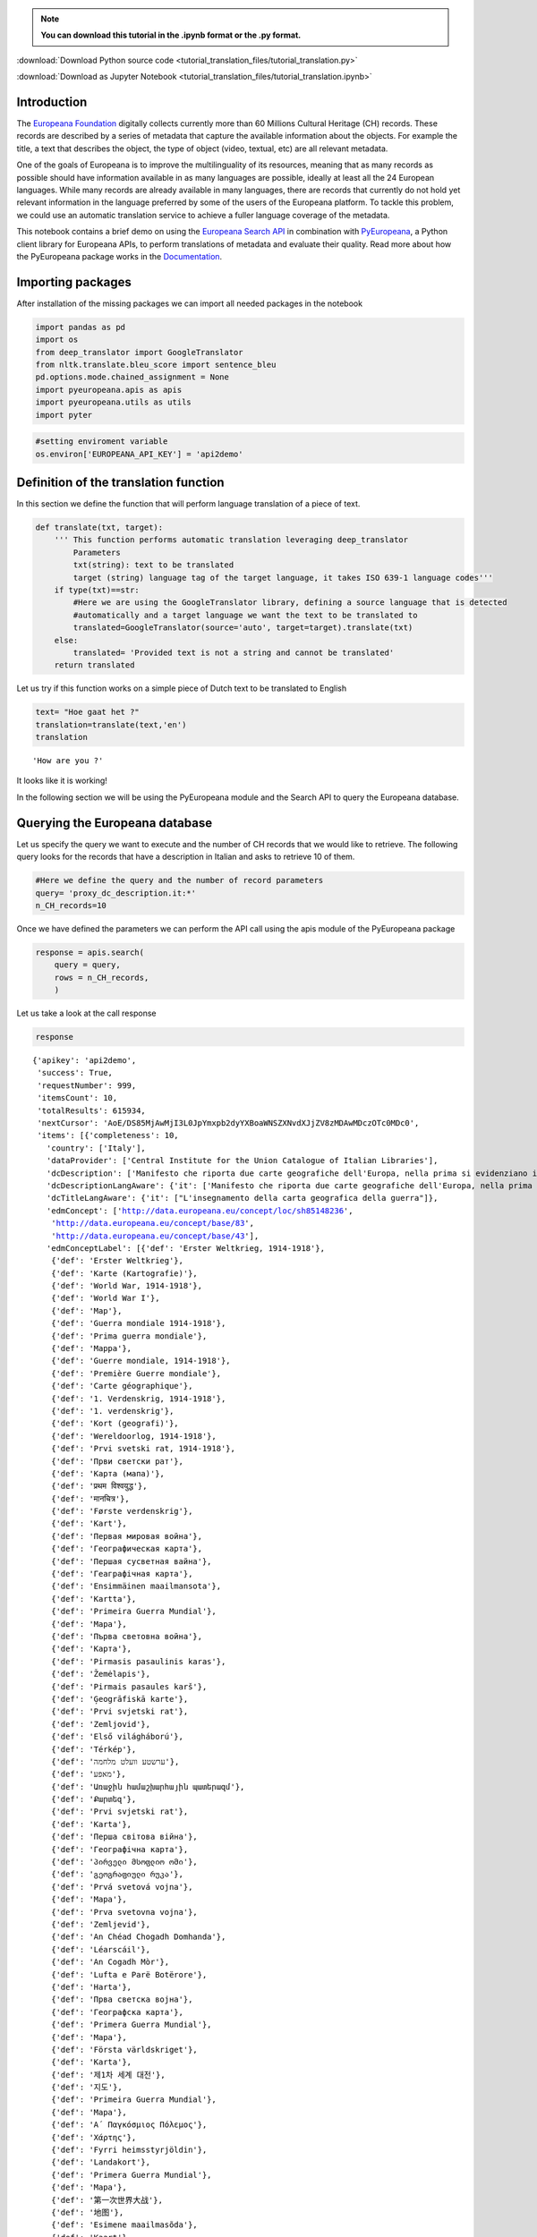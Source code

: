 .. note:: **You can download this tutorial in the .ipynb format or the .py format.**

:download:`Download Python source code <tutorial_translation_files/tutorial_translation.py>`

:download:`Download as Jupyter Notebook <tutorial_translation_files/tutorial_translation.ipynb>`


Introduction
============

The `Europeana Foundation <https://www.europeana.eu/en>`__ digitally
collects currently more than 60 Millions Cultural Heritage (CH) records.
These records are described by a series of metadata that capture the
available information about the objects. For example the title, a text
that describes the object, the type of object (video, textual, etc) are
all relevant metadata.

One of the goals of Europeana is to improve the multilinguality of its
resources, meaning that as many records as possible should have
information available in as many languages are possible, ideally at
least all the 24 European languages. While many records are already
available in many languages, there are records that currently do not
hold yet relevant information in the language preferred by some of the
users of the Europeana platform. To tackle this problem, we could use an
automatic translation service to achieve a fuller language coverage of
the metadata.

This notebook contains a brief demo on using the `Europeana Search
API <https://pro.europeana.eu/page/search>`__ in combination with
`PyEuropeana <https://github.com/europeana/rd-europeana-python-api>`__,
a Python client library for Europeana APIs, to perform translations of
metadata and evaluate their quality. Read more about how the PyEuropeana
package works in the
`Documentation <https://rd-europeana-python-api.readthedocs.io/en/stable/>`__.

Importing packages
==================

After installation of the missing packages we can import all needed
packages in the notebook

.. code:: ipython3

    import pandas as pd
    import os
    from deep_translator import GoogleTranslator
    from nltk.translate.bleu_score import sentence_bleu
    pd.options.mode.chained_assignment = None
    import pyeuropeana.apis as apis
    import pyeuropeana.utils as utils
    import pyter

.. code:: ipython3

    #setting enviroment variable
    os.environ['EUROPEANA_API_KEY'] = 'api2demo'

Definition of the translation function
======================================

In this section we define the function that will perform language
translation of a piece of text.

.. code:: ipython3

    def translate(txt, target):
        ''' This function performs automatic translation leveraging deep_translator
            Parameters
            txt(string): text to be translated
            target (string) language tag of the target language, it takes ISO 639-1 language codes'''
        if type(txt)==str: 
            #Here we are using the GoogleTranslator library, defining a source language that is detected 
            #automatically and a target language we want the text to be translated to
            translated=GoogleTranslator(source='auto', target=target).translate(txt)
        else:
            translated= 'Provided text is not a string and cannot be translated'
        return translated

Let us try if this function works on a simple piece of Dutch text to be
translated to English

.. code:: ipython3

    text= "Hoe gaat het ?"
    translation=translate(text,'en')
    translation




.. parsed-literal::

    'How are you ?'



It looks like it is working!

In the following section we will be using the PyEuropeana module and the
Search API to query the Europeana database.

Querying the Europeana database
===============================

Let us specify the query we want to execute and the number of CH records
that we would like to retrieve. The following query looks for the
records that have a description in Italian and asks to retrieve 10 of
them.

.. code:: ipython3

    #Here we define the query and the number of record parameters
    query= 'proxy_dc_description.it:*'
    n_CH_records=10

Once we have defined the parameters we can perform the API call using
the apis module of the PyEuropeana package

.. code:: ipython3

    response = apis.search(
        query = query,
        rows = n_CH_records,
        )

Let us take a look at the call response

.. code:: ipython3

    response




.. parsed-literal::

    {'apikey': 'api2demo',
     'success': True,
     'requestNumber': 999,
     'itemsCount': 10,
     'totalResults': 615934,
     'nextCursor': 'AoE/DS85MjAwMjI3L0JpYmxpb2dyYXBoaWNSZXNvdXJjZV8zMDAwMDczOTc0MDc0',
     'items': [{'completeness': 10,
       'country': ['Italy'],
       'dataProvider': ['Central Institute for the Union Catalogue of Italian Libraries'],
       'dcDescription': ['Manifesto che riporta due carte geografiche dell\'Europa, nella prima si evidenziano i territori occupati dagli Alleati, nella seconda si mostra la superficie del "Territorio degli Alleati che è stato occupato temporaneamente dagli Imperi Centrali"'],
       'dcDescriptionLangAware': {'it': ['Manifesto che riporta due carte geografiche dell\'Europa, nella prima si evidenziano i territori occupati dagli Alleati, nella seconda si mostra la superficie del "Territorio degli Alleati che è stato occupato temporaneamente dagli Imperi Centrali"']},
       'dcTitleLangAware': {'it': ["L'insegnamento della carta geografica della guerra"]},
       'edmConcept': ['http://data.europeana.eu/concept/loc/sh85148236',
        'http://data.europeana.eu/concept/base/83',
        'http://data.europeana.eu/concept/base/43'],
       'edmConceptLabel': [{'def': 'Erster Weltkrieg, 1914-1918'},
        {'def': 'Erster Weltkrieg'},
        {'def': 'Karte (Kartografie)'},
        {'def': 'World War, 1914-1918'},
        {'def': 'World War I'},
        {'def': 'Map'},
        {'def': 'Guerra mondiale 1914-1918'},
        {'def': 'Prima guerra mondiale'},
        {'def': 'Mappa'},
        {'def': 'Guerre mondiale, 1914-1918'},
        {'def': 'Première Guerre mondiale'},
        {'def': 'Carte géographique'},
        {'def': '1. Verdenskrig, 1914-1918'},
        {'def': '1. verdenskrig'},
        {'def': 'Kort (geografi)'},
        {'def': 'Wereldoorlog, 1914-1918'},
        {'def': 'Prvi svetski rat, 1914-1918'},
        {'def': 'Први светски рат'},
        {'def': 'Карта (мапа)'},
        {'def': 'प्रथम विश्वयुद्ध'},
        {'def': 'मानचित्र'},
        {'def': 'Første verdenskrig'},
        {'def': 'Kart'},
        {'def': 'Первая мировая война'},
        {'def': 'Географическая карта'},
        {'def': 'Першая сусветная вайна'},
        {'def': 'Геаграфічная карта'},
        {'def': 'Ensimmäinen maailmansota'},
        {'def': 'Kartta'},
        {'def': 'Primeira Guerra Mundial'},
        {'def': 'Mapa'},
        {'def': 'Първа световна война'},
        {'def': 'Карта'},
        {'def': 'Pirmasis pasaulinis karas'},
        {'def': 'Žemėlapis'},
        {'def': 'Pirmais pasaules karš'},
        {'def': 'Ģeogrāfiskā karte'},
        {'def': 'Prvi svjetski rat'},
        {'def': 'Zemljovid'},
        {'def': 'Első világháború'},
        {'def': 'Térkép'},
        {'def': 'ערשטע וועלט מלחמה'},
        {'def': 'מאפע'},
        {'def': 'Առաջին համաշխարհային պատերազմ'},
        {'def': 'Քարտեզ'},
        {'def': 'Prvi svjetski rat'},
        {'def': 'Karta'},
        {'def': 'Перша світова війна'},
        {'def': 'Географічна карта'},
        {'def': 'პირველი მსოფლიო ომი'},
        {'def': 'გეოგრაფიული რუკა'},
        {'def': 'Prvá svetová vojna'},
        {'def': 'Mapa'},
        {'def': 'Prva svetovna vojna'},
        {'def': 'Zemljevid'},
        {'def': 'An Chéad Chogadh Domhanda'},
        {'def': 'Léarscáil'},
        {'def': 'An Cogadh Mòr'},
        {'def': 'Lufta e Parë Botërore'},
        {'def': 'Harta'},
        {'def': 'Прва светска војна'},
        {'def': 'Географска карта'},
        {'def': 'Primera Guerra Mundial'},
        {'def': 'Mapa'},
        {'def': 'Första världskriget'},
        {'def': 'Karta'},
        {'def': '제1차 세계 대전'},
        {'def': '지도'},
        {'def': 'Primeira Guerra Mundial'},
        {'def': 'Mapa'},
        {'def': 'Α΄ Παγκόσμιος Πόλεμος'},
        {'def': 'Χάρτης'},
        {'def': 'Fyrri heimsstyrjöldin'},
        {'def': 'Landakort'},
        {'def': 'Primera Guerra Mundial'},
        {'def': 'Mapa'},
        {'def': '第一次世界大战'},
        {'def': '地图'},
        {'def': 'Esimene maailmasõda'},
        {'def': 'Kaart'},
        {'def': 'První světová válka'},
        {'def': 'Mapa'},
        {'def': 'Lehen Mundu Gerra'},
        {'def': 'Mapa'},
        {'def': 'الحرب العالمية الأولى'},
        {'def': 'خريطة'},
        {'def': 'Y Rhyfel Byd Cyntaf'},
        {'def': 'Map'},
        {'def': '第一次世界大戦'},
        {'def': '地図'},
        {'def': 'Birinci dünya müharibəsi'},
        {'def': 'Coğrafi xəritə'},
        {'def': 'I wojna światowa'},
        {'def': 'Mapa'},
        {'def': 'מלחמת העולם הראשונה'},
        {'def': 'מפה'},
        {'def': 'Primul Război Mondial'},
        {'def': 'Hartă'},
        {'def': 'I. Dünya Savaşı'},
        {'def': 'Harita'}],
       'edmConceptPrefLabelLangAware': {'de': ['Karte (Kartografie)',
         'Erster Weltkrieg, 1914-1918',
         'Erster Weltkrieg'],
        'hi': ['मानचित्र', 'प्रथम विश्वयुद्ध'],
        'no': ['Første verdenskrig', 'Kart'],
        'ru': ['Первая мировая война', 'Географическая карта'],
        'be': ['Першая сусветная вайна', 'Геаграфічная карта'],
        'fi': ['Kartta', 'Ensimmäinen maailmansota'],
        'pt': ['Primeira Guerra Mundial', 'Mapa'],
        'bg': ['Първа световна война', 'Карта'],
        'lt': ['Pirmasis pasaulinis karas', 'Žemėlapis'],
        'lv': ['Ģeogrāfiskā karte', 'Pirmais pasaules karš'],
        'hr': ['Zemljovid', 'Prvi svjetski rat'],
        'fr': ['Première Guerre mondiale',
         'Guerre mondiale, 1914-1918',
         'Carte géographique'],
        'hu': ['Térkép', 'Első világháború'],
        'yi': ['מאפע', 'ערשטע וועלט מלחמה'],
        'hy': ['Առաջին համաշխարհային պատերազմ', 'Քարտեզ'],
        'bs': ['Prvi svjetski rat', 'Karta'],
        'uk': ['Перша світова війна', 'Географічна карта'],
        'ka': ['პირველი მსოფლიო ომი', 'გეოგრაფიული რუკა'],
        'sk': ['Prvá svetová vojna', 'Mapa'],
        'sl': ['Zemljevid', 'Prva svetovna vojna'],
        'ga': ['Léarscáil', 'An Chéad Chogadh Domhanda'],
        'gd': ['An Cogadh Mòr'],
        'sq': ['Harta', 'Lufta e Parë Botërore'],
        'mk': ['Географска карта', 'Прва светска војна'],
        'ca': ['Mapa', 'Primera Guerra Mundial'],
        'sr': ['Карта (мапа)', 'Prvi svetski rat, 1914-1918', 'Први светски рат'],
        'sv': ['Första världskriget', 'Karta'],
        'ko': ['제1차 세계 대전', '지도'],
        'gl': ['Primeira Guerra Mundial', 'Mapa'],
        'el': ['Χάρτης', 'Α΄ Παγκόσμιος Πόλεμος'],
        'en': ['World War, 1914-1918', 'World War I', 'Map'],
        'is': ['Landakort', 'Fyrri heimsstyrjöldin'],
        'it': ['Prima guerra mondiale', 'Mappa', 'Guerra mondiale 1914-1918'],
        'es': ['Mapa', 'Primera Guerra Mundial'],
        'zh': ['地图', '第一次世界大战'],
        'et': ['Esimene maailmasõda', 'Kaart'],
        'cs': ['Mapa', 'První světová válka'],
        'eu': ['Lehen Mundu Gerra', 'Mapa'],
        'ar': ['خريطة', 'الحرب العالمية الأولى'],
        'cy': ['Y Rhyfel Byd Cyntaf', 'Map'],
        'ja': ['第一次世界大戦', '地図'],
        'az': ['Birinci dünya müharibəsi', 'Coğrafi xəritə'],
        'pl': ['I wojna światowa', 'Mapa'],
        'da': ['Kort (geografi)', '1. Verdenskrig, 1914-1918', '1. verdenskrig'],
        'he': ['מלחמת העולם הראשונה', 'מפה'],
        'ro': ['Hartă', 'Primul Război Mondial'],
        'nl': ['Wereldoorlog, 1914-1918'],
        'tr': ['Harita', 'I. Dünya Savaşı']},
       'edmDatasetName': ['9200314_Ag_EU_TEL_a1192b_Collections_1914-1918'],
       'edmIsShownAt': ['http://www.14-18.it/mappa/RML0358106_01'],
       'edmIsShownBy': ['http://www.14-18.it/img/mappa/RML0358106_01/full'],
       'edmPreview': ['https://api.europeana.eu/thumbnail/v2/url.json?uri=http%3A%2F%2Fwww.14-18.it%2Fimg%2Fmappa%2FRML0358106_01%2Ffull&type=IMAGE'],
       'europeanaCollectionName': ['9200314_Ag_EU_TEL_a1192b_Collections_1914-1918'],
       'europeanaCompleteness': 10,
       'guid': 'https://www.europeana.eu/item/9200314/BibliographicResource_3000093755040_source?utm_source=api&utm_medium=api&utm_campaign=api2demo',
       'id': '/9200314/BibliographicResource_3000093755040_source',
       'index': 0,
       'language': ['it'],
       'link': 'https://api.europeana.eu/record/9200314/BibliographicResource_3000093755040_source.json?wskey=api2demo',
       'previewNoDistribute': False,
       'provider': ['The European Library'],
       'rights': ['http://rightsstatements.org/vocab/InC/1.0/'],
       'score': 1.0,
       'timestamp': 1635541682343,
       'timestamp_created': '2014-04-02T08:58:20.400Z',
       'timestamp_created_epoch': 1396429100400,
       'timestamp_update': '2014-07-09T14:26:52.277Z',
       'timestamp_update_epoch': 1404916012277,
       'title': ["L'insegnamento della carta geografica della guerra"],
       'type': 'IMAGE',
       'ugc': [False]},
      {'completeness': 10,
       'country': ['Italy'],
       'dataProvider': ['Central Institute for the Union Catalogue of Italian Libraries'],
       'dcCreator': ['Croce Rossa Americana'],
       'dcCreatorLangAware': {'def': ['Croce Rossa Americana']},
       'dcDescription': ["Manifesto che mostra al centro la carta geografica dell'Italia in cui sono indicati i luoghi dove la Croce rossa americana è presente sul territorio,  intorno fanno da cornice alcune fotografie che documentano il lavoro svolto dalla Croce rossa americana, in alto sono presenti i ritratti fotografici di Woodrow Wilson, Robert Perkins ed Henry P. Davison."],
       'dcDescriptionLangAware': {'it': ["Manifesto che mostra al centro la carta geografica dell'Italia in cui sono indicati i luoghi dove la Croce rossa americana è presente sul territorio,  intorno fanno da cornice alcune fotografie che documentano il lavoro svolto dalla Croce rossa americana, in alto sono presenti i ritratti fotografici di Woodrow Wilson, Robert Perkins ed Henry P. Davison."]},
       'dcTitleLangAware': {'it': ['Croce rossa americana']},
       'edmConcept': ['http://data.europeana.eu/concept/loc/sh85148236',
        'http://data.europeana.eu/concept/base/83',
        'http://data.europeana.eu/concept/base/43'],
       'edmConceptLabel': [{'def': 'Erster Weltkrieg, 1914-1918'},
        {'def': 'Erster Weltkrieg'},
        {'def': 'Karte (Kartografie)'},
        {'def': 'World War, 1914-1918'},
        {'def': 'World War I'},
        {'def': 'Map'},
        {'def': 'Guerra mondiale 1914-1918'},
        {'def': 'Prima guerra mondiale'},
        {'def': 'Mappa'},
        {'def': 'Guerre mondiale, 1914-1918'},
        {'def': 'Première Guerre mondiale'},
        {'def': 'Carte géographique'},
        {'def': '1. Verdenskrig, 1914-1918'},
        {'def': '1. verdenskrig'},
        {'def': 'Kort (geografi)'},
        {'def': 'Wereldoorlog, 1914-1918'},
        {'def': 'Prvi svetski rat, 1914-1918'},
        {'def': 'Први светски рат'},
        {'def': 'Карта (мапа)'},
        {'def': 'प्रथम विश्वयुद्ध'},
        {'def': 'मानचित्र'},
        {'def': 'Første verdenskrig'},
        {'def': 'Kart'},
        {'def': 'Первая мировая война'},
        {'def': 'Географическая карта'},
        {'def': 'Першая сусветная вайна'},
        {'def': 'Геаграфічная карта'},
        {'def': 'Ensimmäinen maailmansota'},
        {'def': 'Kartta'},
        {'def': 'Primeira Guerra Mundial'},
        {'def': 'Mapa'},
        {'def': 'Първа световна война'},
        {'def': 'Карта'},
        {'def': 'Pirmasis pasaulinis karas'},
        {'def': 'Žemėlapis'},
        {'def': 'Pirmais pasaules karš'},
        {'def': 'Ģeogrāfiskā karte'},
        {'def': 'Prvi svjetski rat'},
        {'def': 'Zemljovid'},
        {'def': 'Első világháború'},
        {'def': 'Térkép'},
        {'def': 'ערשטע וועלט מלחמה'},
        {'def': 'מאפע'},
        {'def': 'Առաջին համաշխարհային պատերազմ'},
        {'def': 'Քարտեզ'},
        {'def': 'Prvi svjetski rat'},
        {'def': 'Karta'},
        {'def': 'Перша світова війна'},
        {'def': 'Географічна карта'},
        {'def': 'პირველი მსოფლიო ომი'},
        {'def': 'გეოგრაფიული რუკა'},
        {'def': 'Prvá svetová vojna'},
        {'def': 'Mapa'},
        {'def': 'Prva svetovna vojna'},
        {'def': 'Zemljevid'},
        {'def': 'An Chéad Chogadh Domhanda'},
        {'def': 'Léarscáil'},
        {'def': 'An Cogadh Mòr'},
        {'def': 'Lufta e Parë Botërore'},
        {'def': 'Harta'},
        {'def': 'Прва светска војна'},
        {'def': 'Географска карта'},
        {'def': 'Primera Guerra Mundial'},
        {'def': 'Mapa'},
        {'def': 'Första världskriget'},
        {'def': 'Karta'},
        {'def': '제1차 세계 대전'},
        {'def': '지도'},
        {'def': 'Primeira Guerra Mundial'},
        {'def': 'Mapa'},
        {'def': 'Α΄ Παγκόσμιος Πόλεμος'},
        {'def': 'Χάρτης'},
        {'def': 'Fyrri heimsstyrjöldin'},
        {'def': 'Landakort'},
        {'def': 'Primera Guerra Mundial'},
        {'def': 'Mapa'},
        {'def': '第一次世界大战'},
        {'def': '地图'},
        {'def': 'Esimene maailmasõda'},
        {'def': 'Kaart'},
        {'def': 'První světová válka'},
        {'def': 'Mapa'},
        {'def': 'Lehen Mundu Gerra'},
        {'def': 'Mapa'},
        {'def': 'الحرب العالمية الأولى'},
        {'def': 'خريطة'},
        {'def': 'Y Rhyfel Byd Cyntaf'},
        {'def': 'Map'},
        {'def': '第一次世界大戦'},
        {'def': '地図'},
        {'def': 'Birinci dünya müharibəsi'},
        {'def': 'Coğrafi xəritə'},
        {'def': 'I wojna światowa'},
        {'def': 'Mapa'},
        {'def': 'מלחמת העולם הראשונה'},
        {'def': 'מפה'},
        {'def': 'Primul Război Mondial'},
        {'def': 'Hartă'},
        {'def': 'I. Dünya Savaşı'},
        {'def': 'Harita'}],
       'edmConceptPrefLabelLangAware': {'de': ['Karte (Kartografie)',
         'Erster Weltkrieg, 1914-1918',
         'Erster Weltkrieg'],
        'hi': ['मानचित्र', 'प्रथम विश्वयुद्ध'],
        'no': ['Første verdenskrig', 'Kart'],
        'ru': ['Первая мировая война', 'Географическая карта'],
        'be': ['Першая сусветная вайна', 'Геаграфічная карта'],
        'fi': ['Kartta', 'Ensimmäinen maailmansota'],
        'pt': ['Primeira Guerra Mundial', 'Mapa'],
        'bg': ['Първа световна война', 'Карта'],
        'lt': ['Pirmasis pasaulinis karas', 'Žemėlapis'],
        'lv': ['Ģeogrāfiskā karte', 'Pirmais pasaules karš'],
        'hr': ['Zemljovid', 'Prvi svjetski rat'],
        'fr': ['Première Guerre mondiale',
         'Guerre mondiale, 1914-1918',
         'Carte géographique'],
        'hu': ['Térkép', 'Első világháború'],
        'yi': ['מאפע', 'ערשטע וועלט מלחמה'],
        'hy': ['Առաջին համաշխարհային պատերազմ', 'Քարտեզ'],
        'bs': ['Prvi svjetski rat', 'Karta'],
        'uk': ['Перша світова війна', 'Географічна карта'],
        'ka': ['პირველი მსოფლიო ომი', 'გეოგრაფიული რუკა'],
        'sk': ['Prvá svetová vojna', 'Mapa'],
        'sl': ['Zemljevid', 'Prva svetovna vojna'],
        'ga': ['Léarscáil', 'An Chéad Chogadh Domhanda'],
        'gd': ['An Cogadh Mòr'],
        'sq': ['Harta', 'Lufta e Parë Botërore'],
        'mk': ['Географска карта', 'Прва светска војна'],
        'ca': ['Mapa', 'Primera Guerra Mundial'],
        'sr': ['Карта (мапа)', 'Prvi svetski rat, 1914-1918', 'Први светски рат'],
        'sv': ['Första världskriget', 'Karta'],
        'ko': ['제1차 세계 대전', '지도'],
        'gl': ['Primeira Guerra Mundial', 'Mapa'],
        'el': ['Χάρτης', 'Α΄ Παγκόσμιος Πόλεμος'],
        'en': ['World War, 1914-1918', 'World War I', 'Map'],
        'is': ['Landakort', 'Fyrri heimsstyrjöldin'],
        'it': ['Prima guerra mondiale', 'Mappa', 'Guerra mondiale 1914-1918'],
        'es': ['Mapa', 'Primera Guerra Mundial'],
        'zh': ['地图', '第一次世界大战'],
        'et': ['Esimene maailmasõda', 'Kaart'],
        'cs': ['Mapa', 'První světová válka'],
        'eu': ['Lehen Mundu Gerra', 'Mapa'],
        'ar': ['خريطة', 'الحرب العالمية الأولى'],
        'cy': ['Y Rhyfel Byd Cyntaf', 'Map'],
        'ja': ['第一次世界大戦', '地図'],
        'az': ['Birinci dünya müharibəsi', 'Coğrafi xəritə'],
        'pl': ['I wojna światowa', 'Mapa'],
        'da': ['Kort (geografi)', '1. Verdenskrig, 1914-1918', '1. verdenskrig'],
        'he': ['מלחמת העולם הראשונה', 'מפה'],
        'ro': ['Hartă', 'Primul Război Mondial'],
        'nl': ['Wereldoorlog, 1914-1918'],
        'tr': ['Harita', 'I. Dünya Savaşı']},
       'edmDatasetName': ['9200314_Ag_EU_TEL_a1192b_Collections_1914-1918'],
       'edmIsShownAt': ['http://www.14-18.it/mappa/RML0195860_01'],
       'edmIsShownBy': ['http://www.14-18.it/img/mappa/RML0195860_01/full'],
       'edmPreview': ['https://api.europeana.eu/thumbnail/v2/url.json?uri=http%3A%2F%2Fwww.14-18.it%2Fimg%2Fmappa%2FRML0195860_01%2Ffull&type=IMAGE'],
       'europeanaCollectionName': ['9200314_Ag_EU_TEL_a1192b_Collections_1914-1918'],
       'europeanaCompleteness': 10,
       'guid': 'https://www.europeana.eu/item/9200314/BibliographicResource_3000093755038_source?utm_source=api&utm_medium=api&utm_campaign=api2demo',
       'id': '/9200314/BibliographicResource_3000093755038_source',
       'index': 0,
       'language': ['it'],
       'link': 'https://api.europeana.eu/record/9200314/BibliographicResource_3000093755038_source.json?wskey=api2demo',
       'previewNoDistribute': False,
       'provider': ['The European Library'],
       'rights': ['http://rightsstatements.org/vocab/InC/1.0/'],
       'score': 1.0,
       'timestamp': 1635541682087,
       'timestamp_created': '2014-04-02T08:58:20.398Z',
       'timestamp_created_epoch': 1396429100398,
       'timestamp_update': '2014-07-09T14:26:52.218Z',
       'timestamp_update_epoch': 1404916012218,
       'title': ['Croce rossa americana'],
       'type': 'IMAGE',
       'ugc': [False]},
      {'completeness': 10,
       'country': ['Italy'],
       'dataProvider': ['Central Institute for the Union Catalogue of Italian Libraries'],
       'dcDescription': ["Manifesto che mostra una carta geografica dell'Italia nord-orientale e, in un riquadro in basso a sinistra, le immagini  dei rappresentanti delle nazioni alleate, ritratti a mezzo busto"],
       'dcDescriptionLangAware': {'it': ["Manifesto che mostra una carta geografica dell'Italia nord-orientale e, in un riquadro in basso a sinistra, le immagini  dei rappresentanti delle nazioni alleate, ritratti a mezzo busto"]},
       'dcTitleLangAware': {'it': ['Carta della guerra italo-austriaca  : gli alleati contro i barbari']},
       'edmConcept': ['http://data.europeana.eu/concept/loc/sh85148236',
        'http://data.europeana.eu/concept/base/83',
        'http://data.europeana.eu/concept/base/43'],
       'edmConceptLabel': [{'def': 'Erster Weltkrieg, 1914-1918'},
        {'def': 'Erster Weltkrieg'},
        {'def': 'Karte (Kartografie)'},
        {'def': 'World War, 1914-1918'},
        {'def': 'World War I'},
        {'def': 'Map'},
        {'def': 'Guerra mondiale 1914-1918'},
        {'def': 'Prima guerra mondiale'},
        {'def': 'Mappa'},
        {'def': 'Guerre mondiale, 1914-1918'},
        {'def': 'Première Guerre mondiale'},
        {'def': 'Carte géographique'},
        {'def': '1. Verdenskrig, 1914-1918'},
        {'def': '1. verdenskrig'},
        {'def': 'Kort (geografi)'},
        {'def': 'Wereldoorlog, 1914-1918'},
        {'def': 'Prvi svetski rat, 1914-1918'},
        {'def': 'Први светски рат'},
        {'def': 'Карта (мапа)'},
        {'def': 'प्रथम विश्वयुद्ध'},
        {'def': 'मानचित्र'},
        {'def': 'Første verdenskrig'},
        {'def': 'Kart'},
        {'def': 'Первая мировая война'},
        {'def': 'Географическая карта'},
        {'def': 'Першая сусветная вайна'},
        {'def': 'Геаграфічная карта'},
        {'def': 'Ensimmäinen maailmansota'},
        {'def': 'Kartta'},
        {'def': 'Primeira Guerra Mundial'},
        {'def': 'Mapa'},
        {'def': 'Първа световна война'},
        {'def': 'Карта'},
        {'def': 'Pirmasis pasaulinis karas'},
        {'def': 'Žemėlapis'},
        {'def': 'Pirmais pasaules karš'},
        {'def': 'Ģeogrāfiskā karte'},
        {'def': 'Prvi svjetski rat'},
        {'def': 'Zemljovid'},
        {'def': 'Első világháború'},
        {'def': 'Térkép'},
        {'def': 'ערשטע וועלט מלחמה'},
        {'def': 'מאפע'},
        {'def': 'Առաջին համաշխարհային պատերազմ'},
        {'def': 'Քարտեզ'},
        {'def': 'Prvi svjetski rat'},
        {'def': 'Karta'},
        {'def': 'Перша світова війна'},
        {'def': 'Географічна карта'},
        {'def': 'პირველი მსოფლიო ომი'},
        {'def': 'გეოგრაფიული რუკა'},
        {'def': 'Prvá svetová vojna'},
        {'def': 'Mapa'},
        {'def': 'Prva svetovna vojna'},
        {'def': 'Zemljevid'},
        {'def': 'An Chéad Chogadh Domhanda'},
        {'def': 'Léarscáil'},
        {'def': 'An Cogadh Mòr'},
        {'def': 'Lufta e Parë Botërore'},
        {'def': 'Harta'},
        {'def': 'Прва светска војна'},
        {'def': 'Географска карта'},
        {'def': 'Primera Guerra Mundial'},
        {'def': 'Mapa'},
        {'def': 'Första världskriget'},
        {'def': 'Karta'},
        {'def': '제1차 세계 대전'},
        {'def': '지도'},
        {'def': 'Primeira Guerra Mundial'},
        {'def': 'Mapa'},
        {'def': 'Α΄ Παγκόσμιος Πόλεμος'},
        {'def': 'Χάρτης'},
        {'def': 'Fyrri heimsstyrjöldin'},
        {'def': 'Landakort'},
        {'def': 'Primera Guerra Mundial'},
        {'def': 'Mapa'},
        {'def': '第一次世界大战'},
        {'def': '地图'},
        {'def': 'Esimene maailmasõda'},
        {'def': 'Kaart'},
        {'def': 'První světová válka'},
        {'def': 'Mapa'},
        {'def': 'Lehen Mundu Gerra'},
        {'def': 'Mapa'},
        {'def': 'الحرب العالمية الأولى'},
        {'def': 'خريطة'},
        {'def': 'Y Rhyfel Byd Cyntaf'},
        {'def': 'Map'},
        {'def': '第一次世界大戦'},
        {'def': '地図'},
        {'def': 'Birinci dünya müharibəsi'},
        {'def': 'Coğrafi xəritə'},
        {'def': 'I wojna światowa'},
        {'def': 'Mapa'},
        {'def': 'מלחמת העולם הראשונה'},
        {'def': 'מפה'},
        {'def': 'Primul Război Mondial'},
        {'def': 'Hartă'},
        {'def': 'I. Dünya Savaşı'},
        {'def': 'Harita'}],
       'edmConceptPrefLabelLangAware': {'de': ['Karte (Kartografie)',
         'Erster Weltkrieg, 1914-1918',
         'Erster Weltkrieg'],
        'hi': ['मानचित्र', 'प्रथम विश्वयुद्ध'],
        'no': ['Første verdenskrig', 'Kart'],
        'ru': ['Первая мировая война', 'Географическая карта'],
        'be': ['Першая сусветная вайна', 'Геаграфічная карта'],
        'fi': ['Kartta', 'Ensimmäinen maailmansota'],
        'pt': ['Primeira Guerra Mundial', 'Mapa'],
        'bg': ['Първа световна война', 'Карта'],
        'lt': ['Pirmasis pasaulinis karas', 'Žemėlapis'],
        'lv': ['Ģeogrāfiskā karte', 'Pirmais pasaules karš'],
        'hr': ['Zemljovid', 'Prvi svjetski rat'],
        'fr': ['Première Guerre mondiale',
         'Guerre mondiale, 1914-1918',
         'Carte géographique'],
        'hu': ['Térkép', 'Első világháború'],
        'yi': ['מאפע', 'ערשטע וועלט מלחמה'],
        'hy': ['Առաջին համաշխարհային պատերազմ', 'Քարտեզ'],
        'bs': ['Prvi svjetski rat', 'Karta'],
        'uk': ['Перша світова війна', 'Географічна карта'],
        'ka': ['პირველი მსოფლიო ომი', 'გეოგრაფიული რუკა'],
        'sk': ['Prvá svetová vojna', 'Mapa'],
        'sl': ['Zemljevid', 'Prva svetovna vojna'],
        'ga': ['Léarscáil', 'An Chéad Chogadh Domhanda'],
        'gd': ['An Cogadh Mòr'],
        'sq': ['Harta', 'Lufta e Parë Botërore'],
        'mk': ['Географска карта', 'Прва светска војна'],
        'ca': ['Mapa', 'Primera Guerra Mundial'],
        'sr': ['Карта (мапа)', 'Prvi svetski rat, 1914-1918', 'Први светски рат'],
        'sv': ['Första världskriget', 'Karta'],
        'ko': ['제1차 세계 대전', '지도'],
        'gl': ['Primeira Guerra Mundial', 'Mapa'],
        'el': ['Χάρτης', 'Α΄ Παγκόσμιος Πόλεμος'],
        'en': ['World War, 1914-1918', 'World War I', 'Map'],
        'is': ['Landakort', 'Fyrri heimsstyrjöldin'],
        'it': ['Prima guerra mondiale', 'Mappa', 'Guerra mondiale 1914-1918'],
        'es': ['Mapa', 'Primera Guerra Mundial'],
        'zh': ['地图', '第一次世界大战'],
        'et': ['Esimene maailmasõda', 'Kaart'],
        'cs': ['Mapa', 'První světová válka'],
        'eu': ['Lehen Mundu Gerra', 'Mapa'],
        'ar': ['خريطة', 'الحرب العالمية الأولى'],
        'cy': ['Y Rhyfel Byd Cyntaf', 'Map'],
        'ja': ['第一次世界大戦', '地図'],
        'az': ['Birinci dünya müharibəsi', 'Coğrafi xəritə'],
        'pl': ['I wojna światowa', 'Mapa'],
        'da': ['Kort (geografi)', '1. Verdenskrig, 1914-1918', '1. verdenskrig'],
        'he': ['מלחמת העולם הראשונה', 'מפה'],
        'ro': ['Hartă', 'Primul Război Mondial'],
        'nl': ['Wereldoorlog, 1914-1918'],
        'tr': ['Harita', 'I. Dünya Savaşı']},
       'edmDatasetName': ['9200314_Ag_EU_TEL_a1192b_Collections_1914-1918'],
       'edmIsShownAt': ['http://www.14-18.it/mappa/RML0358097_01'],
       'edmIsShownBy': ['http://www.14-18.it/img/mappa/RML0358097_01/full'],
       'edmPreview': ['https://api.europeana.eu/thumbnail/v2/url.json?uri=http%3A%2F%2Fwww.14-18.it%2Fimg%2Fmappa%2FRML0358097_01%2Ffull&type=IMAGE'],
       'europeanaCollectionName': ['9200314_Ag_EU_TEL_a1192b_Collections_1914-1918'],
       'europeanaCompleteness': 10,
       'guid': 'https://www.europeana.eu/item/9200314/BibliographicResource_3000093755037_source?utm_source=api&utm_medium=api&utm_campaign=api2demo',
       'id': '/9200314/BibliographicResource_3000093755037_source',
       'index': 0,
       'language': ['it'],
       'link': 'https://api.europeana.eu/record/9200314/BibliographicResource_3000093755037_source.json?wskey=api2demo',
       'previewNoDistribute': False,
       'provider': ['The European Library'],
       'rights': ['http://rightsstatements.org/vocab/InC/1.0/'],
       'score': 1.0,
       'timestamp': 1635541681929,
       'timestamp_created': '2014-04-02T08:58:20.374Z',
       'timestamp_created_epoch': 1396429100374,
       'timestamp_update': '2014-07-09T14:26:52.213Z',
       'timestamp_update_epoch': 1404916012213,
       'title': ['Carta della guerra italo-austriaca  : gli alleati contro i barbari'],
       'type': 'IMAGE',
       'ugc': [False]},
      {'completeness': 10,
       'country': ['Italy'],
       'dataProvider': ['Central Institute for the Union Catalogue of Italian Libraries'],
       'dcDescription': ["Manifesto che mostra al centro una carta geografica del mondo in cui sono indicate  l'area approssimativa del territorio occupato dagli Imperi Centrali  e l'area approssimativa del territorio occupato dagli alleati al 2 agosto 1916, intorno, in sei riquadri, sono fornite informazioni sull'Esercito Inglese e sulla Marina  Britannica"],
       'dcDescriptionLangAware': {'it': ["Manifesto che mostra al centro una carta geografica del mondo in cui sono indicate  l'area approssimativa del territorio occupato dagli Imperi Centrali  e l'area approssimativa del territorio occupato dagli alleati al 2 agosto 1916, intorno, in sei riquadri, sono fornite informazioni sull'Esercito Inglese e sulla Marina  Britannica"]},
       'dcTitleLangAware': {'it': ["L'impero britannico in guerra  : gli uomini dell'impero  : le loro case ed i loro campi di battaglia"]},
       'edmConcept': ['http://data.europeana.eu/concept/loc/sh85148236',
        'http://data.europeana.eu/concept/base/83',
        'http://data.europeana.eu/concept/base/43'],
       'edmConceptLabel': [{'def': 'Erster Weltkrieg, 1914-1918'},
        {'def': 'Erster Weltkrieg'},
        {'def': 'Karte (Kartografie)'},
        {'def': 'World War, 1914-1918'},
        {'def': 'World War I'},
        {'def': 'Map'},
        {'def': 'Guerra mondiale 1914-1918'},
        {'def': 'Prima guerra mondiale'},
        {'def': 'Mappa'},
        {'def': 'Guerre mondiale, 1914-1918'},
        {'def': 'Première Guerre mondiale'},
        {'def': 'Carte géographique'},
        {'def': '1. Verdenskrig, 1914-1918'},
        {'def': '1. verdenskrig'},
        {'def': 'Kort (geografi)'},
        {'def': 'Wereldoorlog, 1914-1918'},
        {'def': 'Prvi svetski rat, 1914-1918'},
        {'def': 'Први светски рат'},
        {'def': 'Карта (мапа)'},
        {'def': 'प्रथम विश्वयुद्ध'},
        {'def': 'मानचित्र'},
        {'def': 'Første verdenskrig'},
        {'def': 'Kart'},
        {'def': 'Первая мировая война'},
        {'def': 'Географическая карта'},
        {'def': 'Першая сусветная вайна'},
        {'def': 'Геаграфічная карта'},
        {'def': 'Ensimmäinen maailmansota'},
        {'def': 'Kartta'},
        {'def': 'Primeira Guerra Mundial'},
        {'def': 'Mapa'},
        {'def': 'Първа световна война'},
        {'def': 'Карта'},
        {'def': 'Pirmasis pasaulinis karas'},
        {'def': 'Žemėlapis'},
        {'def': 'Pirmais pasaules karš'},
        {'def': 'Ģeogrāfiskā karte'},
        {'def': 'Prvi svjetski rat'},
        {'def': 'Zemljovid'},
        {'def': 'Első világháború'},
        {'def': 'Térkép'},
        {'def': 'ערשטע וועלט מלחמה'},
        {'def': 'מאפע'},
        {'def': 'Առաջին համաշխարհային պատերազմ'},
        {'def': 'Քարտեզ'},
        {'def': 'Prvi svjetski rat'},
        {'def': 'Karta'},
        {'def': 'Перша світова війна'},
        {'def': 'Географічна карта'},
        {'def': 'პირველი მსოფლიო ომი'},
        {'def': 'გეოგრაფიული რუკა'},
        {'def': 'Prvá svetová vojna'},
        {'def': 'Mapa'},
        {'def': 'Prva svetovna vojna'},
        {'def': 'Zemljevid'},
        {'def': 'An Chéad Chogadh Domhanda'},
        {'def': 'Léarscáil'},
        {'def': 'An Cogadh Mòr'},
        {'def': 'Lufta e Parë Botërore'},
        {'def': 'Harta'},
        {'def': 'Прва светска војна'},
        {'def': 'Географска карта'},
        {'def': 'Primera Guerra Mundial'},
        {'def': 'Mapa'},
        {'def': 'Första världskriget'},
        {'def': 'Karta'},
        {'def': '제1차 세계 대전'},
        {'def': '지도'},
        {'def': 'Primeira Guerra Mundial'},
        {'def': 'Mapa'},
        {'def': 'Α΄ Παγκόσμιος Πόλεμος'},
        {'def': 'Χάρτης'},
        {'def': 'Fyrri heimsstyrjöldin'},
        {'def': 'Landakort'},
        {'def': 'Primera Guerra Mundial'},
        {'def': 'Mapa'},
        {'def': '第一次世界大战'},
        {'def': '地图'},
        {'def': 'Esimene maailmasõda'},
        {'def': 'Kaart'},
        {'def': 'První světová válka'},
        {'def': 'Mapa'},
        {'def': 'Lehen Mundu Gerra'},
        {'def': 'Mapa'},
        {'def': 'الحرب العالمية الأولى'},
        {'def': 'خريطة'},
        {'def': 'Y Rhyfel Byd Cyntaf'},
        {'def': 'Map'},
        {'def': '第一次世界大戦'},
        {'def': '地図'},
        {'def': 'Birinci dünya müharibəsi'},
        {'def': 'Coğrafi xəritə'},
        {'def': 'I wojna światowa'},
        {'def': 'Mapa'},
        {'def': 'מלחמת העולם הראשונה'},
        {'def': 'מפה'},
        {'def': 'Primul Război Mondial'},
        {'def': 'Hartă'},
        {'def': 'I. Dünya Savaşı'},
        {'def': 'Harita'}],
       'edmConceptPrefLabelLangAware': {'de': ['Karte (Kartografie)',
         'Erster Weltkrieg, 1914-1918',
         'Erster Weltkrieg'],
        'hi': ['मानचित्र', 'प्रथम विश्वयुद्ध'],
        'no': ['Første verdenskrig', 'Kart'],
        'ru': ['Первая мировая война', 'Географическая карта'],
        'be': ['Першая сусветная вайна', 'Геаграфічная карта'],
        'fi': ['Kartta', 'Ensimmäinen maailmansota'],
        'pt': ['Primeira Guerra Mundial', 'Mapa'],
        'bg': ['Първа световна война', 'Карта'],
        'lt': ['Pirmasis pasaulinis karas', 'Žemėlapis'],
        'lv': ['Ģeogrāfiskā karte', 'Pirmais pasaules karš'],
        'hr': ['Zemljovid', 'Prvi svjetski rat'],
        'fr': ['Première Guerre mondiale',
         'Guerre mondiale, 1914-1918',
         'Carte géographique'],
        'hu': ['Térkép', 'Első világháború'],
        'yi': ['מאפע', 'ערשטע וועלט מלחמה'],
        'hy': ['Առաջին համաշխարհային պատերազմ', 'Քարտեզ'],
        'bs': ['Prvi svjetski rat', 'Karta'],
        'uk': ['Перша світова війна', 'Географічна карта'],
        'ka': ['პირველი მსოფლიო ომი', 'გეოგრაფიული რუკა'],
        'sk': ['Prvá svetová vojna', 'Mapa'],
        'sl': ['Zemljevid', 'Prva svetovna vojna'],
        'ga': ['Léarscáil', 'An Chéad Chogadh Domhanda'],
        'gd': ['An Cogadh Mòr'],
        'sq': ['Harta', 'Lufta e Parë Botërore'],
        'mk': ['Географска карта', 'Прва светска војна'],
        'ca': ['Mapa', 'Primera Guerra Mundial'],
        'sr': ['Карта (мапа)', 'Prvi svetski rat, 1914-1918', 'Први светски рат'],
        'sv': ['Första världskriget', 'Karta'],
        'ko': ['제1차 세계 대전', '지도'],
        'gl': ['Primeira Guerra Mundial', 'Mapa'],
        'el': ['Χάρτης', 'Α΄ Παγκόσμιος Πόλεμος'],
        'en': ['World War, 1914-1918', 'World War I', 'Map'],
        'is': ['Landakort', 'Fyrri heimsstyrjöldin'],
        'it': ['Prima guerra mondiale', 'Mappa', 'Guerra mondiale 1914-1918'],
        'es': ['Mapa', 'Primera Guerra Mundial'],
        'zh': ['地图', '第一次世界大战'],
        'et': ['Esimene maailmasõda', 'Kaart'],
        'cs': ['Mapa', 'První světová válka'],
        'eu': ['Lehen Mundu Gerra', 'Mapa'],
        'ar': ['خريطة', 'الحرب العالمية الأولى'],
        'cy': ['Y Rhyfel Byd Cyntaf', 'Map'],
        'ja': ['第一次世界大戦', '地図'],
        'az': ['Birinci dünya müharibəsi', 'Coğrafi xəritə'],
        'pl': ['I wojna światowa', 'Mapa'],
        'da': ['Kort (geografi)', '1. Verdenskrig, 1914-1918', '1. verdenskrig'],
        'he': ['מלחמת העולם הראשונה', 'מפה'],
        'ro': ['Hartă', 'Primul Război Mondial'],
        'nl': ['Wereldoorlog, 1914-1918'],
        'tr': ['Harita', 'I. Dünya Savaşı']},
       'edmDatasetName': ['9200314_Ag_EU_TEL_a1192b_Collections_1914-1918'],
       'edmIsShownAt': ['http://www.14-18.it/mappa/PIS0009069_01'],
       'edmIsShownBy': ['http://www.14-18.it/img/mappa/PIS0009069_01/full'],
       'edmPreview': ['https://api.europeana.eu/thumbnail/v2/url.json?uri=http%3A%2F%2Fwww.14-18.it%2Fimg%2Fmappa%2FPIS0009069_01%2Ffull&type=IMAGE'],
       'europeanaCollectionName': ['9200314_Ag_EU_TEL_a1192b_Collections_1914-1918'],
       'europeanaCompleteness': 10,
       'guid': 'https://www.europeana.eu/item/9200314/BibliographicResource_3000093755035_source?utm_source=api&utm_medium=api&utm_campaign=api2demo',
       'id': '/9200314/BibliographicResource_3000093755035_source',
       'index': 0,
       'language': ['it'],
       'link': 'https://api.europeana.eu/record/9200314/BibliographicResource_3000093755035_source.json?wskey=api2demo',
       'previewNoDistribute': False,
       'provider': ['The European Library'],
       'rights': ['http://rightsstatements.org/vocab/InC/1.0/'],
       'score': 1.0,
       'timestamp': 1635541681653,
       'timestamp_created': '2014-04-02T08:58:20.318Z',
       'timestamp_created_epoch': 1396429100318,
       'timestamp_update': '2014-07-09T14:26:52.180Z',
       'timestamp_update_epoch': 1404916012180,
       'title': ["L'impero britannico in guerra  : gli uomini dell'impero  : le loro case ed i loro campi di battaglia"],
       'type': 'IMAGE',
       'ugc': [False]},
      {'completeness': 10,
       'country': ['Italy'],
       'dataProvider': ['Central Institute for the Union Catalogue of Italian Libraries'],
       'dcCreator': ['Ferrovie dello stato: Servizio commerciale'],
       'dcCreatorLangAware': {'def': ['Ferrovie dello stato: Servizio commerciale']},
       'dcDescription': ['Manifesto che mostra una carta geografica dell\'Italia nord-orientale e una della Dalmazia e riporta una legenda con la "spiegazione delle linee" ed un "elenco delle ferrovie locali"'],
       'dcDescriptionLangAware': {'it': ['Manifesto che mostra una carta geografica dell\'Italia nord-orientale e una della Dalmazia e riporta una legenda con la "spiegazione delle linee" ed un "elenco delle ferrovie locali"']},
       'dcTitleLangAware': {'it': ["Linee ferroviarie comprese nella zona di territorio fra l'attuale confino politico nord-orientale e quello geografico  / compilata dal servizio commerciale delle Ferrovie dello Stato"]},
       'edmConcept': ['http://data.europeana.eu/concept/loc/sh85148236',
        'http://data.europeana.eu/concept/base/83',
        'http://data.europeana.eu/concept/base/43'],
       'edmConceptLabel': [{'def': 'Erster Weltkrieg, 1914-1918'},
        {'def': 'Erster Weltkrieg'},
        {'def': 'Karte (Kartografie)'},
        {'def': 'World War, 1914-1918'},
        {'def': 'World War I'},
        {'def': 'Map'},
        {'def': 'Guerra mondiale 1914-1918'},
        {'def': 'Prima guerra mondiale'},
        {'def': 'Mappa'},
        {'def': 'Guerre mondiale, 1914-1918'},
        {'def': 'Première Guerre mondiale'},
        {'def': 'Carte géographique'},
        {'def': '1. Verdenskrig, 1914-1918'},
        {'def': '1. verdenskrig'},
        {'def': 'Kort (geografi)'},
        {'def': 'Wereldoorlog, 1914-1918'},
        {'def': 'Prvi svetski rat, 1914-1918'},
        {'def': 'Први светски рат'},
        {'def': 'Карта (мапа)'},
        {'def': 'प्रथम विश्वयुद्ध'},
        {'def': 'मानचित्र'},
        {'def': 'Første verdenskrig'},
        {'def': 'Kart'},
        {'def': 'Первая мировая война'},
        {'def': 'Географическая карта'},
        {'def': 'Першая сусветная вайна'},
        {'def': 'Геаграфічная карта'},
        {'def': 'Ensimmäinen maailmansota'},
        {'def': 'Kartta'},
        {'def': 'Primeira Guerra Mundial'},
        {'def': 'Mapa'},
        {'def': 'Първа световна война'},
        {'def': 'Карта'},
        {'def': 'Pirmasis pasaulinis karas'},
        {'def': 'Žemėlapis'},
        {'def': 'Pirmais pasaules karš'},
        {'def': 'Ģeogrāfiskā karte'},
        {'def': 'Prvi svjetski rat'},
        {'def': 'Zemljovid'},
        {'def': 'Első világháború'},
        {'def': 'Térkép'},
        {'def': 'ערשטע וועלט מלחמה'},
        {'def': 'מאפע'},
        {'def': 'Առաջին համաշխարհային պատերազմ'},
        {'def': 'Քարտեզ'},
        {'def': 'Prvi svjetski rat'},
        {'def': 'Karta'},
        {'def': 'Перша світова війна'},
        {'def': 'Географічна карта'},
        {'def': 'პირველი მსოფლიო ომი'},
        {'def': 'გეოგრაფიული რუკა'},
        {'def': 'Prvá svetová vojna'},
        {'def': 'Mapa'},
        {'def': 'Prva svetovna vojna'},
        {'def': 'Zemljevid'},
        {'def': 'An Chéad Chogadh Domhanda'},
        {'def': 'Léarscáil'},
        {'def': 'An Cogadh Mòr'},
        {'def': 'Lufta e Parë Botërore'},
        {'def': 'Harta'},
        {'def': 'Прва светска војна'},
        {'def': 'Географска карта'},
        {'def': 'Primera Guerra Mundial'},
        {'def': 'Mapa'},
        {'def': 'Första världskriget'},
        {'def': 'Karta'},
        {'def': '제1차 세계 대전'},
        {'def': '지도'},
        {'def': 'Primeira Guerra Mundial'},
        {'def': 'Mapa'},
        {'def': 'Α΄ Παγκόσμιος Πόλεμος'},
        {'def': 'Χάρτης'},
        {'def': 'Fyrri heimsstyrjöldin'},
        {'def': 'Landakort'},
        {'def': 'Primera Guerra Mundial'},
        {'def': 'Mapa'},
        {'def': '第一次世界大战'},
        {'def': '地图'},
        {'def': 'Esimene maailmasõda'},
        {'def': 'Kaart'},
        {'def': 'První světová válka'},
        {'def': 'Mapa'},
        {'def': 'Lehen Mundu Gerra'},
        {'def': 'Mapa'},
        {'def': 'الحرب العالمية الأولى'},
        {'def': 'خريطة'},
        {'def': 'Y Rhyfel Byd Cyntaf'},
        {'def': 'Map'},
        {'def': '第一次世界大戦'},
        {'def': '地図'},
        {'def': 'Birinci dünya müharibəsi'},
        {'def': 'Coğrafi xəritə'},
        {'def': 'I wojna światowa'},
        {'def': 'Mapa'},
        {'def': 'מלחמת העולם הראשונה'},
        {'def': 'מפה'},
        {'def': 'Primul Război Mondial'},
        {'def': 'Hartă'},
        {'def': 'I. Dünya Savaşı'},
        {'def': 'Harita'}],
       'edmConceptPrefLabelLangAware': {'de': ['Karte (Kartografie)',
         'Erster Weltkrieg, 1914-1918',
         'Erster Weltkrieg'],
        'hi': ['मानचित्र', 'प्रथम विश्वयुद्ध'],
        'no': ['Første verdenskrig', 'Kart'],
        'ru': ['Первая мировая война', 'Географическая карта'],
        'be': ['Першая сусветная вайна', 'Геаграфічная карта'],
        'fi': ['Kartta', 'Ensimmäinen maailmansota'],
        'pt': ['Primeira Guerra Mundial', 'Mapa'],
        'bg': ['Първа световна война', 'Карта'],
        'lt': ['Pirmasis pasaulinis karas', 'Žemėlapis'],
        'lv': ['Ģeogrāfiskā karte', 'Pirmais pasaules karš'],
        'hr': ['Zemljovid', 'Prvi svjetski rat'],
        'fr': ['Première Guerre mondiale',
         'Guerre mondiale, 1914-1918',
         'Carte géographique'],
        'hu': ['Térkép', 'Első világháború'],
        'yi': ['מאפע', 'ערשטע וועלט מלחמה'],
        'hy': ['Առաջին համաշխարհային պատերազմ', 'Քարտեզ'],
        'bs': ['Prvi svjetski rat', 'Karta'],
        'uk': ['Перша світова війна', 'Географічна карта'],
        'ka': ['პირველი მსოფლიო ომი', 'გეოგრაფიული რუკა'],
        'sk': ['Prvá svetová vojna', 'Mapa'],
        'sl': ['Zemljevid', 'Prva svetovna vojna'],
        'ga': ['Léarscáil', 'An Chéad Chogadh Domhanda'],
        'gd': ['An Cogadh Mòr'],
        'sq': ['Harta', 'Lufta e Parë Botërore'],
        'mk': ['Географска карта', 'Прва светска војна'],
        'ca': ['Mapa', 'Primera Guerra Mundial'],
        'sr': ['Карта (мапа)', 'Prvi svetski rat, 1914-1918', 'Први светски рат'],
        'sv': ['Första världskriget', 'Karta'],
        'ko': ['제1차 세계 대전', '지도'],
        'gl': ['Primeira Guerra Mundial', 'Mapa'],
        'el': ['Χάρτης', 'Α΄ Παγκόσμιος Πόλεμος'],
        'en': ['World War, 1914-1918', 'World War I', 'Map'],
        'is': ['Landakort', 'Fyrri heimsstyrjöldin'],
        'it': ['Prima guerra mondiale', 'Mappa', 'Guerra mondiale 1914-1918'],
        'es': ['Mapa', 'Primera Guerra Mundial'],
        'zh': ['地图', '第一次世界大战'],
        'et': ['Esimene maailmasõda', 'Kaart'],
        'cs': ['Mapa', 'První světová válka'],
        'eu': ['Lehen Mundu Gerra', 'Mapa'],
        'ar': ['خريطة', 'الحرب العالمية الأولى'],
        'cy': ['Y Rhyfel Byd Cyntaf', 'Map'],
        'ja': ['第一次世界大戦', '地図'],
        'az': ['Birinci dünya müharibəsi', 'Coğrafi xəritə'],
        'pl': ['I wojna światowa', 'Mapa'],
        'da': ['Kort (geografi)', '1. Verdenskrig, 1914-1918', '1. verdenskrig'],
        'he': ['מלחמת העולם הראשונה', 'מפה'],
        'ro': ['Hartă', 'Primul Război Mondial'],
        'nl': ['Wereldoorlog, 1914-1918'],
        'tr': ['Harita', 'I. Dünya Savaşı']},
       'edmDatasetName': ['9200314_Ag_EU_TEL_a1192b_Collections_1914-1918'],
       'edmIsShownAt': ['http://www.14-18.it/mappa/RML0358010_01'],
       'edmIsShownBy': ['http://www.14-18.it/img/mappa/RML0358010_01/full'],
       'edmPreview': ['https://api.europeana.eu/thumbnail/v2/url.json?uri=http%3A%2F%2Fwww.14-18.it%2Fimg%2Fmappa%2FRML0358010_01%2Ffull&type=IMAGE'],
       'europeanaCollectionName': ['9200314_Ag_EU_TEL_a1192b_Collections_1914-1918'],
       'europeanaCompleteness': 10,
       'guid': 'https://www.europeana.eu/item/9200314/BibliographicResource_3000093755033_source?utm_source=api&utm_medium=api&utm_campaign=api2demo',
       'id': '/9200314/BibliographicResource_3000093755033_source',
       'index': 0,
       'language': ['it'],
       'link': 'https://api.europeana.eu/record/9200314/BibliographicResource_3000093755033_source.json?wskey=api2demo',
       'previewNoDistribute': False,
       'provider': ['The European Library'],
       'rights': ['http://rightsstatements.org/vocab/InC/1.0/'],
       'score': 1.0,
       'timestamp': 1635541681467,
       'timestamp_created': '2014-04-02T08:58:20.374Z',
       'timestamp_created_epoch': 1396429100374,
       'timestamp_update': '2014-07-09T14:26:52.194Z',
       'timestamp_update_epoch': 1404916012194,
       'title': ["Linee ferroviarie comprese nella zona di territorio fra l'attuale confino politico nord-orientale e quello geografico  / compilata dal servizio commerciale delle Ferrovie dello Stato"],
       'type': 'IMAGE',
       'ugc': [False]},
      {'completeness': 10,
       'country': ['Italy'],
       'dataProvider': ['Central Institute for the Union Catalogue of Italian Libraries'],
       'dcDescription': ["Manifesto che mostra una carta geografica dell'Italia e dei Balcani in cui sono indicati, in vari colori, gli eserciti mobilizzati dai vari paesi coinvolti nella prima guerra mondiale"],
       'dcDescriptionLangAware': {'it': ["Manifesto che mostra una carta geografica dell'Italia e dei Balcani in cui sono indicati, in vari colori, gli eserciti mobilizzati dai vari paesi coinvolti nella prima guerra mondiale"]},
       'dcTitleLangAware': {'it': ["Guerra europea (Guerra d'Italia e dei Balcani), armate europee di terra e di mare"]},
       'edmConcept': ['http://data.europeana.eu/concept/loc/sh85148236',
        'http://data.europeana.eu/concept/base/83',
        'http://data.europeana.eu/concept/base/43'],
       'edmConceptLabel': [{'def': 'Erster Weltkrieg, 1914-1918'},
        {'def': 'Erster Weltkrieg'},
        {'def': 'Karte (Kartografie)'},
        {'def': 'World War, 1914-1918'},
        {'def': 'World War I'},
        {'def': 'Map'},
        {'def': 'Guerra mondiale 1914-1918'},
        {'def': 'Prima guerra mondiale'},
        {'def': 'Mappa'},
        {'def': 'Guerre mondiale, 1914-1918'},
        {'def': 'Première Guerre mondiale'},
        {'def': 'Carte géographique'},
        {'def': '1. Verdenskrig, 1914-1918'},
        {'def': '1. verdenskrig'},
        {'def': 'Kort (geografi)'},
        {'def': 'Wereldoorlog, 1914-1918'},
        {'def': 'Prvi svetski rat, 1914-1918'},
        {'def': 'Први светски рат'},
        {'def': 'Карта (мапа)'},
        {'def': 'प्रथम विश्वयुद्ध'},
        {'def': 'मानचित्र'},
        {'def': 'Første verdenskrig'},
        {'def': 'Kart'},
        {'def': 'Первая мировая война'},
        {'def': 'Географическая карта'},
        {'def': 'Першая сусветная вайна'},
        {'def': 'Геаграфічная карта'},
        {'def': 'Ensimmäinen maailmansota'},
        {'def': 'Kartta'},
        {'def': 'Primeira Guerra Mundial'},
        {'def': 'Mapa'},
        {'def': 'Първа световна война'},
        {'def': 'Карта'},
        {'def': 'Pirmasis pasaulinis karas'},
        {'def': 'Žemėlapis'},
        {'def': 'Pirmais pasaules karš'},
        {'def': 'Ģeogrāfiskā karte'},
        {'def': 'Prvi svjetski rat'},
        {'def': 'Zemljovid'},
        {'def': 'Első világháború'},
        {'def': 'Térkép'},
        {'def': 'ערשטע וועלט מלחמה'},
        {'def': 'מאפע'},
        {'def': 'Առաջին համաշխարհային պատերազմ'},
        {'def': 'Քարտեզ'},
        {'def': 'Prvi svjetski rat'},
        {'def': 'Karta'},
        {'def': 'Перша світова війна'},
        {'def': 'Географічна карта'},
        {'def': 'პირველი მსოფლიო ომი'},
        {'def': 'გეოგრაფიული რუკა'},
        {'def': 'Prvá svetová vojna'},
        {'def': 'Mapa'},
        {'def': 'Prva svetovna vojna'},
        {'def': 'Zemljevid'},
        {'def': 'An Chéad Chogadh Domhanda'},
        {'def': 'Léarscáil'},
        {'def': 'An Cogadh Mòr'},
        {'def': 'Lufta e Parë Botërore'},
        {'def': 'Harta'},
        {'def': 'Прва светска војна'},
        {'def': 'Географска карта'},
        {'def': 'Primera Guerra Mundial'},
        {'def': 'Mapa'},
        {'def': 'Första världskriget'},
        {'def': 'Karta'},
        {'def': '제1차 세계 대전'},
        {'def': '지도'},
        {'def': 'Primeira Guerra Mundial'},
        {'def': 'Mapa'},
        {'def': 'Α΄ Παγκόσμιος Πόλεμος'},
        {'def': 'Χάρτης'},
        {'def': 'Fyrri heimsstyrjöldin'},
        {'def': 'Landakort'},
        {'def': 'Primera Guerra Mundial'},
        {'def': 'Mapa'},
        {'def': '第一次世界大战'},
        {'def': '地图'},
        {'def': 'Esimene maailmasõda'},
        {'def': 'Kaart'},
        {'def': 'První světová válka'},
        {'def': 'Mapa'},
        {'def': 'Lehen Mundu Gerra'},
        {'def': 'Mapa'},
        {'def': 'الحرب العالمية الأولى'},
        {'def': 'خريطة'},
        {'def': 'Y Rhyfel Byd Cyntaf'},
        {'def': 'Map'},
        {'def': '第一次世界大戦'},
        {'def': '地図'},
        {'def': 'Birinci dünya müharibəsi'},
        {'def': 'Coğrafi xəritə'},
        {'def': 'I wojna światowa'},
        {'def': 'Mapa'},
        {'def': 'מלחמת העולם הראשונה'},
        {'def': 'מפה'},
        {'def': 'Primul Război Mondial'},
        {'def': 'Hartă'},
        {'def': 'I. Dünya Savaşı'},
        {'def': 'Harita'}],
       'edmConceptPrefLabelLangAware': {'de': ['Karte (Kartografie)',
         'Erster Weltkrieg, 1914-1918',
         'Erster Weltkrieg'],
        'hi': ['मानचित्र', 'प्रथम विश्वयुद्ध'],
        'no': ['Første verdenskrig', 'Kart'],
        'ru': ['Первая мировая война', 'Географическая карта'],
        'be': ['Першая сусветная вайна', 'Геаграфічная карта'],
        'fi': ['Kartta', 'Ensimmäinen maailmansota'],
        'pt': ['Primeira Guerra Mundial', 'Mapa'],
        'bg': ['Първа световна война', 'Карта'],
        'lt': ['Pirmasis pasaulinis karas', 'Žemėlapis'],
        'lv': ['Ģeogrāfiskā karte', 'Pirmais pasaules karš'],
        'hr': ['Zemljovid', 'Prvi svjetski rat'],
        'fr': ['Première Guerre mondiale',
         'Guerre mondiale, 1914-1918',
         'Carte géographique'],
        'hu': ['Térkép', 'Első világháború'],
        'yi': ['מאפע', 'ערשטע וועלט מלחמה'],
        'hy': ['Առաջին համաշխարհային պատերազմ', 'Քարտեզ'],
        'bs': ['Prvi svjetski rat', 'Karta'],
        'uk': ['Перша світова війна', 'Географічна карта'],
        'ka': ['პირველი მსოფლიო ომი', 'გეოგრაფიული რუკა'],
        'sk': ['Prvá svetová vojna', 'Mapa'],
        'sl': ['Zemljevid', 'Prva svetovna vojna'],
        'ga': ['Léarscáil', 'An Chéad Chogadh Domhanda'],
        'gd': ['An Cogadh Mòr'],
        'sq': ['Harta', 'Lufta e Parë Botërore'],
        'mk': ['Географска карта', 'Прва светска војна'],
        'ca': ['Mapa', 'Primera Guerra Mundial'],
        'sr': ['Карта (мапа)', 'Prvi svetski rat, 1914-1918', 'Први светски рат'],
        'sv': ['Första världskriget', 'Karta'],
        'ko': ['제1차 세계 대전', '지도'],
        'gl': ['Primeira Guerra Mundial', 'Mapa'],
        'el': ['Χάρτης', 'Α΄ Παγκόσμιος Πόλεμος'],
        'en': ['World War, 1914-1918', 'World War I', 'Map'],
        'is': ['Landakort', 'Fyrri heimsstyrjöldin'],
        'it': ['Prima guerra mondiale', 'Mappa', 'Guerra mondiale 1914-1918'],
        'es': ['Mapa', 'Primera Guerra Mundial'],
        'zh': ['地图', '第一次世界大战'],
        'et': ['Esimene maailmasõda', 'Kaart'],
        'cs': ['Mapa', 'První světová válka'],
        'eu': ['Lehen Mundu Gerra', 'Mapa'],
        'ar': ['خريطة', 'الحرب العالمية الأولى'],
        'cy': ['Y Rhyfel Byd Cyntaf', 'Map'],
        'ja': ['第一次世界大戦', '地図'],
        'az': ['Birinci dünya müharibəsi', 'Coğrafi xəritə'],
        'pl': ['I wojna światowa', 'Mapa'],
        'da': ['Kort (geografi)', '1. Verdenskrig, 1914-1918', '1. verdenskrig'],
        'he': ['מלחמת העולם הראשונה', 'מפה'],
        'ro': ['Hartă', 'Primul Război Mondial'],
        'nl': ['Wereldoorlog, 1914-1918'],
        'tr': ['Harita', 'I. Dünya Savaşı']},
       'edmDatasetName': ['9200314_Ag_EU_TEL_a1192b_Collections_1914-1918'],
       'edmIsShownAt': ['http://www.14-18.it/mappa/RML0358105_01'],
       'edmIsShownBy': ['http://www.14-18.it/img/mappa/RML0358105_01/full'],
       'edmPreview': ['https://api.europeana.eu/thumbnail/v2/url.json?uri=http%3A%2F%2Fwww.14-18.it%2Fimg%2Fmappa%2FRML0358105_01%2Ffull&type=IMAGE'],
       'europeanaCollectionName': ['9200314_Ag_EU_TEL_a1192b_Collections_1914-1918'],
       'europeanaCompleteness': 10,
       'guid': 'https://www.europeana.eu/item/9200314/BibliographicResource_3000093755031_source?utm_source=api&utm_medium=api&utm_campaign=api2demo',
       'id': '/9200314/BibliographicResource_3000093755031_source',
       'index': 0,
       'language': ['it'],
       'link': 'https://api.europeana.eu/record/9200314/BibliographicResource_3000093755031_source.json?wskey=api2demo',
       'previewNoDistribute': False,
       'provider': ['The European Library'],
       'rights': ['http://rightsstatements.org/vocab/InC/1.0/'],
       'score': 1.0,
       'timestamp': 1635541681364,
       'timestamp_created': '2014-04-02T08:58:20.370Z',
       'timestamp_created_epoch': 1396429100370,
       'timestamp_update': '2014-07-09T14:26:52.100Z',
       'timestamp_update_epoch': 1404916012100,
       'title': ["Guerra europea (Guerra d'Italia e dei Balcani), armate europee di terra e di mare"],
       'type': 'IMAGE',
       'ugc': [False]},
      {'completeness': 10,
       'country': ['Italy'],
       'dataProvider': ['Central Institute for the Union Catalogue of Italian Libraries'],
       'dcDescription': ['Manifesto che mostra la carta geografica del mondo su cui sono indicate in rosso le terre su cui la Germania ha delle mire e riporta, in un riquadro in alto a destra, trentasei citazioni in cui vengono giustificate tali pretese territoriali'],
       'dcDescriptionLangAware': {'it': ['Manifesto che mostra la carta geografica del mondo su cui sono indicate in rosso le terre su cui la Germania ha delle mire e riporta, in un riquadro in alto a destra, trentasei citazioni in cui vengono giustificate tali pretese territoriali']},
       'dcTitleLangAware': {'it': ["Ce que l'Allemagne désire, ses aspirations telles qu'elles sont exprimées par les principaux penseurs allemands"]},
       'edmConcept': ['http://data.europeana.eu/concept/loc/sh85148236',
        'http://data.europeana.eu/concept/base/83',
        'http://data.europeana.eu/concept/base/43'],
       'edmConceptLabel': [{'def': 'Erster Weltkrieg, 1914-1918'},
        {'def': 'Erster Weltkrieg'},
        {'def': 'Karte (Kartografie)'},
        {'def': 'World War, 1914-1918'},
        {'def': 'World War I'},
        {'def': 'Map'},
        {'def': 'Guerra mondiale 1914-1918'},
        {'def': 'Prima guerra mondiale'},
        {'def': 'Mappa'},
        {'def': 'Guerre mondiale, 1914-1918'},
        {'def': 'Première Guerre mondiale'},
        {'def': 'Carte géographique'},
        {'def': '1. Verdenskrig, 1914-1918'},
        {'def': '1. verdenskrig'},
        {'def': 'Kort (geografi)'},
        {'def': 'Wereldoorlog, 1914-1918'},
        {'def': 'Prvi svetski rat, 1914-1918'},
        {'def': 'Први светски рат'},
        {'def': 'Карта (мапа)'},
        {'def': 'प्रथम विश्वयुद्ध'},
        {'def': 'मानचित्र'},
        {'def': 'Første verdenskrig'},
        {'def': 'Kart'},
        {'def': 'Первая мировая война'},
        {'def': 'Географическая карта'},
        {'def': 'Першая сусветная вайна'},
        {'def': 'Геаграфічная карта'},
        {'def': 'Ensimmäinen maailmansota'},
        {'def': 'Kartta'},
        {'def': 'Primeira Guerra Mundial'},
        {'def': 'Mapa'},
        {'def': 'Първа световна война'},
        {'def': 'Карта'},
        {'def': 'Pirmasis pasaulinis karas'},
        {'def': 'Žemėlapis'},
        {'def': 'Pirmais pasaules karš'},
        {'def': 'Ģeogrāfiskā karte'},
        {'def': 'Prvi svjetski rat'},
        {'def': 'Zemljovid'},
        {'def': 'Első világháború'},
        {'def': 'Térkép'},
        {'def': 'ערשטע וועלט מלחמה'},
        {'def': 'מאפע'},
        {'def': 'Առաջին համաշխարհային պատերազմ'},
        {'def': 'Քարտեզ'},
        {'def': 'Prvi svjetski rat'},
        {'def': 'Karta'},
        {'def': 'Перша світова війна'},
        {'def': 'Географічна карта'},
        {'def': 'პირველი მსოფლიო ომი'},
        {'def': 'გეოგრაფიული რუკა'},
        {'def': 'Prvá svetová vojna'},
        {'def': 'Mapa'},
        {'def': 'Prva svetovna vojna'},
        {'def': 'Zemljevid'},
        {'def': 'An Chéad Chogadh Domhanda'},
        {'def': 'Léarscáil'},
        {'def': 'An Cogadh Mòr'},
        {'def': 'Lufta e Parë Botërore'},
        {'def': 'Harta'},
        {'def': 'Прва светска војна'},
        {'def': 'Географска карта'},
        {'def': 'Primera Guerra Mundial'},
        {'def': 'Mapa'},
        {'def': 'Första världskriget'},
        {'def': 'Karta'},
        {'def': '제1차 세계 대전'},
        {'def': '지도'},
        {'def': 'Primeira Guerra Mundial'},
        {'def': 'Mapa'},
        {'def': 'Α΄ Παγκόσμιος Πόλεμος'},
        {'def': 'Χάρτης'},
        {'def': 'Fyrri heimsstyrjöldin'},
        {'def': 'Landakort'},
        {'def': 'Primera Guerra Mundial'},
        {'def': 'Mapa'},
        {'def': '第一次世界大战'},
        {'def': '地图'},
        {'def': 'Esimene maailmasõda'},
        {'def': 'Kaart'},
        {'def': 'První světová válka'},
        {'def': 'Mapa'},
        {'def': 'Lehen Mundu Gerra'},
        {'def': 'Mapa'},
        {'def': 'الحرب العالمية الأولى'},
        {'def': 'خريطة'},
        {'def': 'Y Rhyfel Byd Cyntaf'},
        {'def': 'Map'},
        {'def': '第一次世界大戦'},
        {'def': '地図'},
        {'def': 'Birinci dünya müharibəsi'},
        {'def': 'Coğrafi xəritə'},
        {'def': 'I wojna światowa'},
        {'def': 'Mapa'},
        {'def': 'מלחמת העולם הראשונה'},
        {'def': 'מפה'},
        {'def': 'Primul Război Mondial'},
        {'def': 'Hartă'},
        {'def': 'I. Dünya Savaşı'},
        {'def': 'Harita'}],
       'edmConceptPrefLabelLangAware': {'de': ['Karte (Kartografie)',
         'Erster Weltkrieg, 1914-1918',
         'Erster Weltkrieg'],
        'hi': ['मानचित्र', 'प्रथम विश्वयुद्ध'],
        'no': ['Første verdenskrig', 'Kart'],
        'ru': ['Первая мировая война', 'Географическая карта'],
        'be': ['Першая сусветная вайна', 'Геаграфічная карта'],
        'fi': ['Kartta', 'Ensimmäinen maailmansota'],
        'pt': ['Primeira Guerra Mundial', 'Mapa'],
        'bg': ['Първа световна война', 'Карта'],
        'lt': ['Pirmasis pasaulinis karas', 'Žemėlapis'],
        'lv': ['Ģeogrāfiskā karte', 'Pirmais pasaules karš'],
        'hr': ['Zemljovid', 'Prvi svjetski rat'],
        'fr': ['Première Guerre mondiale',
         'Guerre mondiale, 1914-1918',
         'Carte géographique'],
        'hu': ['Térkép', 'Első világháború'],
        'yi': ['מאפע', 'ערשטע וועלט מלחמה'],
        'hy': ['Առաջին համաշխարհային պատերազմ', 'Քարտեզ'],
        'bs': ['Prvi svjetski rat', 'Karta'],
        'uk': ['Перша світова війна', 'Географічна карта'],
        'ka': ['პირველი მსოფლიო ომი', 'გეოგრაფიული რუკა'],
        'sk': ['Prvá svetová vojna', 'Mapa'],
        'sl': ['Zemljevid', 'Prva svetovna vojna'],
        'ga': ['Léarscáil', 'An Chéad Chogadh Domhanda'],
        'gd': ['An Cogadh Mòr'],
        'sq': ['Harta', 'Lufta e Parë Botërore'],
        'mk': ['Географска карта', 'Прва светска војна'],
        'ca': ['Mapa', 'Primera Guerra Mundial'],
        'sr': ['Карта (мапа)', 'Prvi svetski rat, 1914-1918', 'Први светски рат'],
        'sv': ['Första världskriget', 'Karta'],
        'ko': ['제1차 세계 대전', '지도'],
        'gl': ['Primeira Guerra Mundial', 'Mapa'],
        'el': ['Χάρτης', 'Α΄ Παγκόσμιος Πόλεμος'],
        'en': ['World War, 1914-1918', 'World War I', 'Map'],
        'is': ['Landakort', 'Fyrri heimsstyrjöldin'],
        'it': ['Prima guerra mondiale', 'Mappa', 'Guerra mondiale 1914-1918'],
        'es': ['Mapa', 'Primera Guerra Mundial'],
        'zh': ['地图', '第一次世界大战'],
        'et': ['Esimene maailmasõda', 'Kaart'],
        'cs': ['Mapa', 'První světová válka'],
        'eu': ['Lehen Mundu Gerra', 'Mapa'],
        'ar': ['خريطة', 'الحرب العالمية الأولى'],
        'cy': ['Y Rhyfel Byd Cyntaf', 'Map'],
        'ja': ['第一次世界大戦', '地図'],
        'az': ['Birinci dünya müharibəsi', 'Coğrafi xəritə'],
        'pl': ['I wojna światowa', 'Mapa'],
        'da': ['Kort (geografi)', '1. Verdenskrig, 1914-1918', '1. verdenskrig'],
        'he': ['מלחמת העולם הראשונה', 'מפה'],
        'ro': ['Hartă', 'Primul Război Mondial'],
        'nl': ['Wereldoorlog, 1914-1918'],
        'tr': ['Harita', 'I. Dünya Savaşı']},
       'edmDatasetName': ['9200314_Ag_EU_TEL_a1192b_Collections_1914-1918'],
       'edmIsShownAt': ['http://www.14-18.it/mappa/RML0358053_01'],
       'edmIsShownBy': ['http://www.14-18.it/img/mappa/RML0358053_01/full'],
       'edmPreview': ['https://api.europeana.eu/thumbnail/v2/url.json?uri=http%3A%2F%2Fwww.14-18.it%2Fimg%2Fmappa%2FRML0358053_01%2Ffull&type=IMAGE'],
       'europeanaCollectionName': ['9200314_Ag_EU_TEL_a1192b_Collections_1914-1918'],
       'europeanaCompleteness': 10,
       'guid': 'https://www.europeana.eu/item/9200314/BibliographicResource_3000093755030_source?utm_source=api&utm_medium=api&utm_campaign=api2demo',
       'id': '/9200314/BibliographicResource_3000093755030_source',
       'index': 0,
       'language': ['it'],
       'link': 'https://api.europeana.eu/record/9200314/BibliographicResource_3000093755030_source.json?wskey=api2demo',
       'previewNoDistribute': False,
       'provider': ['The European Library'],
       'rights': ['http://rightsstatements.org/vocab/InC/1.0/'],
       'score': 1.0,
       'timestamp': 1635541681311,
       'timestamp_created': '2014-04-02T08:58:20.351Z',
       'timestamp_created_epoch': 1396429100351,
       'timestamp_update': '2014-07-09T14:26:52.098Z',
       'timestamp_update_epoch': 1404916012098,
       'title': ["Ce que l'Allemagne désire, ses aspirations telles qu'elles sont exprimées par les principaux penseurs allemands"],
       'type': 'IMAGE',
       'ugc': [False]},
      {'completeness': 9,
       'country': ['Italy'],
       'dataProvider': ['Central Institute for the Union Catalogue of Italian Libraries'],
       'dcCreator': ['Frigè, Domenico'],
       'dcCreatorLangAware': {'def': ['Frigè, Domenico']},
       'dcDescription': ["Manifesto che mostra una rappresentazione geografica dell'Europa all'interno di una cornice tipografica decorativa"],
       'dcDescriptionLangAware': {'it': ["Manifesto che mostra una rappresentazione geografica dell'Europa all'interno di una cornice tipografica decorativa"]},
       'dcTitleLangAware': {'it': ['Europa panoramica (fronte unico), febbraio 1917  / D. Frige']},
       'edmConcept': ['http://data.europeana.eu/concept/loc/sh85148236',
        'http://data.europeana.eu/concept/base/83',
        'http://data.europeana.eu/concept/base/43'],
       'edmConceptLabel': [{'def': 'Erster Weltkrieg, 1914-1918'},
        {'def': 'Erster Weltkrieg'},
        {'def': 'Karte (Kartografie)'},
        {'def': 'World War, 1914-1918'},
        {'def': 'World War I'},
        {'def': 'Map'},
        {'def': 'Guerra mondiale 1914-1918'},
        {'def': 'Prima guerra mondiale'},
        {'def': 'Mappa'},
        {'def': 'Guerre mondiale, 1914-1918'},
        {'def': 'Première Guerre mondiale'},
        {'def': 'Carte géographique'},
        {'def': '1. Verdenskrig, 1914-1918'},
        {'def': '1. verdenskrig'},
        {'def': 'Kort (geografi)'},
        {'def': 'Wereldoorlog, 1914-1918'},
        {'def': 'Prvi svetski rat, 1914-1918'},
        {'def': 'Први светски рат'},
        {'def': 'Карта (мапа)'},
        {'def': 'प्रथम विश्वयुद्ध'},
        {'def': 'मानचित्र'},
        {'def': 'Første verdenskrig'},
        {'def': 'Kart'},
        {'def': 'Первая мировая война'},
        {'def': 'Географическая карта'},
        {'def': 'Першая сусветная вайна'},
        {'def': 'Геаграфічная карта'},
        {'def': 'Ensimmäinen maailmansota'},
        {'def': 'Kartta'},
        {'def': 'Primeira Guerra Mundial'},
        {'def': 'Mapa'},
        {'def': 'Първа световна война'},
        {'def': 'Карта'},
        {'def': 'Pirmasis pasaulinis karas'},
        {'def': 'Žemėlapis'},
        {'def': 'Pirmais pasaules karš'},
        {'def': 'Ģeogrāfiskā karte'},
        {'def': 'Prvi svjetski rat'},
        {'def': 'Zemljovid'},
        {'def': 'Első világháború'},
        {'def': 'Térkép'},
        {'def': 'ערשטע וועלט מלחמה'},
        {'def': 'מאפע'},
        {'def': 'Առաջին համաշխարհային պատերազմ'},
        {'def': 'Քարտեզ'},
        {'def': 'Prvi svjetski rat'},
        {'def': 'Karta'},
        {'def': 'Перша світова війна'},
        {'def': 'Географічна карта'},
        {'def': 'პირველი მსოფლიო ომი'},
        {'def': 'გეოგრაფიული რუკა'},
        {'def': 'Prvá svetová vojna'},
        {'def': 'Mapa'},
        {'def': 'Prva svetovna vojna'},
        {'def': 'Zemljevid'},
        {'def': 'An Chéad Chogadh Domhanda'},
        {'def': 'Léarscáil'},
        {'def': 'An Cogadh Mòr'},
        {'def': 'Lufta e Parë Botërore'},
        {'def': 'Harta'},
        {'def': 'Прва светска војна'},
        {'def': 'Географска карта'},
        {'def': 'Primera Guerra Mundial'},
        {'def': 'Mapa'},
        {'def': 'Första världskriget'},
        {'def': 'Karta'},
        {'def': '제1차 세계 대전'},
        {'def': '지도'},
        {'def': 'Primeira Guerra Mundial'},
        {'def': 'Mapa'},
        {'def': 'Α΄ Παγκόσμιος Πόλεμος'},
        {'def': 'Χάρτης'},
        {'def': 'Fyrri heimsstyrjöldin'},
        {'def': 'Landakort'},
        {'def': 'Primera Guerra Mundial'},
        {'def': 'Mapa'},
        {'def': '第一次世界大战'},
        {'def': '地图'},
        {'def': 'Esimene maailmasõda'},
        {'def': 'Kaart'},
        {'def': 'První světová válka'},
        {'def': 'Mapa'},
        {'def': 'Lehen Mundu Gerra'},
        {'def': 'Mapa'},
        {'def': 'الحرب العالمية الأولى'},
        {'def': 'خريطة'},
        {'def': 'Y Rhyfel Byd Cyntaf'},
        {'def': 'Map'},
        {'def': '第一次世界大戦'},
        {'def': '地図'},
        {'def': 'Birinci dünya müharibəsi'},
        {'def': 'Coğrafi xəritə'},
        {'def': 'I wojna światowa'},
        {'def': 'Mapa'},
        {'def': 'מלחמת העולם הראשונה'},
        {'def': 'מפה'},
        {'def': 'Primul Război Mondial'},
        {'def': 'Hartă'},
        {'def': 'I. Dünya Savaşı'},
        {'def': 'Harita'}],
       'edmConceptPrefLabelLangAware': {'de': ['Karte (Kartografie)',
         'Erster Weltkrieg, 1914-1918',
         'Erster Weltkrieg'],
        'hi': ['मानचित्र', 'प्रथम विश्वयुद्ध'],
        'no': ['Første verdenskrig', 'Kart'],
        'ru': ['Первая мировая война', 'Географическая карта'],
        'be': ['Першая сусветная вайна', 'Геаграфічная карта'],
        'fi': ['Kartta', 'Ensimmäinen maailmansota'],
        'pt': ['Primeira Guerra Mundial', 'Mapa'],
        'bg': ['Първа световна война', 'Карта'],
        'lt': ['Pirmasis pasaulinis karas', 'Žemėlapis'],
        'lv': ['Ģeogrāfiskā karte', 'Pirmais pasaules karš'],
        'hr': ['Zemljovid', 'Prvi svjetski rat'],
        'fr': ['Première Guerre mondiale',
         'Guerre mondiale, 1914-1918',
         'Carte géographique'],
        'hu': ['Térkép', 'Első világháború'],
        'yi': ['מאפע', 'ערשטע וועלט מלחמה'],
        'hy': ['Առաջին համաշխարհային պատերազմ', 'Քարտեզ'],
        'bs': ['Prvi svjetski rat', 'Karta'],
        'uk': ['Перша світова війна', 'Географічна карта'],
        'ka': ['პირველი მსოფლიო ომი', 'გეოგრაფიული რუკა'],
        'sk': ['Prvá svetová vojna', 'Mapa'],
        'sl': ['Zemljevid', 'Prva svetovna vojna'],
        'ga': ['Léarscáil', 'An Chéad Chogadh Domhanda'],
        'gd': ['An Cogadh Mòr'],
        'sq': ['Harta', 'Lufta e Parë Botërore'],
        'mk': ['Географска карта', 'Прва светска војна'],
        'ca': ['Mapa', 'Primera Guerra Mundial'],
        'sr': ['Карта (мапа)', 'Prvi svetski rat, 1914-1918', 'Први светски рат'],
        'sv': ['Första världskriget', 'Karta'],
        'ko': ['제1차 세계 대전', '지도'],
        'gl': ['Primeira Guerra Mundial', 'Mapa'],
        'el': ['Χάρτης', 'Α΄ Παγκόσμιος Πόλεμος'],
        'en': ['World War, 1914-1918', 'World War I', 'Map'],
        'is': ['Landakort', 'Fyrri heimsstyrjöldin'],
        'it': ['Prima guerra mondiale', 'Mappa', 'Guerra mondiale 1914-1918'],
        'es': ['Mapa', 'Primera Guerra Mundial'],
        'zh': ['地图', '第一次世界大战'],
        'et': ['Esimene maailmasõda', 'Kaart'],
        'cs': ['Mapa', 'První světová válka'],
        'eu': ['Lehen Mundu Gerra', 'Mapa'],
        'ar': ['خريطة', 'الحرب العالمية الأولى'],
        'cy': ['Y Rhyfel Byd Cyntaf', 'Map'],
        'ja': ['第一次世界大戦', '地図'],
        'az': ['Birinci dünya müharibəsi', 'Coğrafi xəritə'],
        'pl': ['I wojna światowa', 'Mapa'],
        'da': ['Kort (geografi)', '1. Verdenskrig, 1914-1918', '1. verdenskrig'],
        'he': ['מלחמת העולם הראשונה', 'מפה'],
        'ro': ['Hartă', 'Primul Război Mondial'],
        'nl': ['Wereldoorlog, 1914-1918'],
        'tr': ['Harita', 'I. Dünya Savaşı']},
       'edmDatasetName': ['9200314_Ag_EU_TEL_a1192b_Collections_1914-1918'],
       'edmIsShownAt': ['http://www.14-18.it/mappa/RML0358041_01'],
       'edmIsShownBy': ['http://www.14-18.it/img/mappa/RML0358041_01/full'],
       'edmPreview': ['https://api.europeana.eu/thumbnail/v2/url.json?uri=http%3A%2F%2Fwww.14-18.it%2Fimg%2Fmappa%2FRML0358041_01%2Ffull&type=IMAGE'],
       'europeanaCollectionName': ['9200314_Ag_EU_TEL_a1192b_Collections_1914-1918'],
       'europeanaCompleteness': 9,
       'guid': 'https://www.europeana.eu/item/9200314/BibliographicResource_3000093755029_source?utm_source=api&utm_medium=api&utm_campaign=api2demo',
       'id': '/9200314/BibliographicResource_3000093755029_source',
       'index': 0,
       'language': ['it'],
       'link': 'https://api.europeana.eu/record/9200314/BibliographicResource_3000093755029_source.json?wskey=api2demo',
       'previewNoDistribute': False,
       'provider': ['The European Library'],
       'rights': ['http://rightsstatements.org/vocab/InC/1.0/'],
       'score': 1.0,
       'timestamp': 1635541681254,
       'timestamp_created': '2014-04-02T08:58:20.369Z',
       'timestamp_created_epoch': 1396429100369,
       'timestamp_update': '2014-07-09T14:26:52.110Z',
       'timestamp_update_epoch': 1404916012110,
       'title': ['Europa panoramica (fronte unico), febbraio 1917  / D. Frige'],
       'type': 'IMAGE',
       'ugc': [False]},
      {'completeness': 10,
       'country': ['Italy'],
       'dataProvider': ['Central Institute for the Union Catalogue of Italian Libraries'],
       'dcDescription': ["Manifesto che raffigura in azzurro la catena dei monti e il corso dei fiumi del Trentino Alto Adige, dell'Istria e della Dalmazia"],
       'dcDescriptionLangAware': {'it': ["Manifesto che raffigura in azzurro la catena dei monti e il corso dei fiumi del Trentino Alto Adige, dell'Istria e della Dalmazia"]},
       'dcTitleLangAware': {'it': ["L'Italia agli italiani!  : Trento e il Trentino, Trieste e l'Istria, Fiume e la Dalmazia sono dunque italiane anche per ragioni geografiche"]},
       'edmConcept': ['http://data.europeana.eu/concept/loc/sh85148236',
        'http://data.europeana.eu/concept/base/83',
        'http://data.europeana.eu/concept/base/43'],
       'edmConceptLabel': [{'def': 'Erster Weltkrieg, 1914-1918'},
        {'def': 'Erster Weltkrieg'},
        {'def': 'Karte (Kartografie)'},
        {'def': 'World War, 1914-1918'},
        {'def': 'World War I'},
        {'def': 'Map'},
        {'def': 'Guerra mondiale 1914-1918'},
        {'def': 'Prima guerra mondiale'},
        {'def': 'Mappa'},
        {'def': 'Guerre mondiale, 1914-1918'},
        {'def': 'Première Guerre mondiale'},
        {'def': 'Carte géographique'},
        {'def': '1. Verdenskrig, 1914-1918'},
        {'def': '1. verdenskrig'},
        {'def': 'Kort (geografi)'},
        {'def': 'Wereldoorlog, 1914-1918'},
        {'def': 'Prvi svetski rat, 1914-1918'},
        {'def': 'Први светски рат'},
        {'def': 'Карта (мапа)'},
        {'def': 'प्रथम विश्वयुद्ध'},
        {'def': 'मानचित्र'},
        {'def': 'Første verdenskrig'},
        {'def': 'Kart'},
        {'def': 'Первая мировая война'},
        {'def': 'Географическая карта'},
        {'def': 'Першая сусветная вайна'},
        {'def': 'Геаграфічная карта'},
        {'def': 'Ensimmäinen maailmansota'},
        {'def': 'Kartta'},
        {'def': 'Primeira Guerra Mundial'},
        {'def': 'Mapa'},
        {'def': 'Първа световна война'},
        {'def': 'Карта'},
        {'def': 'Pirmasis pasaulinis karas'},
        {'def': 'Žemėlapis'},
        {'def': 'Pirmais pasaules karš'},
        {'def': 'Ģeogrāfiskā karte'},
        {'def': 'Prvi svjetski rat'},
        {'def': 'Zemljovid'},
        {'def': 'Első világháború'},
        {'def': 'Térkép'},
        {'def': 'ערשטע וועלט מלחמה'},
        {'def': 'מאפע'},
        {'def': 'Առաջին համաշխարհային պատերազմ'},
        {'def': 'Քարտեզ'},
        {'def': 'Prvi svjetski rat'},
        {'def': 'Karta'},
        {'def': 'Перша світова війна'},
        {'def': 'Географічна карта'},
        {'def': 'პირველი მსოფლიო ომი'},
        {'def': 'გეოგრაფიული რუკა'},
        {'def': 'Prvá svetová vojna'},
        {'def': 'Mapa'},
        {'def': 'Prva svetovna vojna'},
        {'def': 'Zemljevid'},
        {'def': 'An Chéad Chogadh Domhanda'},
        {'def': 'Léarscáil'},
        {'def': 'An Cogadh Mòr'},
        {'def': 'Lufta e Parë Botërore'},
        {'def': 'Harta'},
        {'def': 'Прва светска војна'},
        {'def': 'Географска карта'},
        {'def': 'Primera Guerra Mundial'},
        {'def': 'Mapa'},
        {'def': 'Första världskriget'},
        {'def': 'Karta'},
        {'def': '제1차 세계 대전'},
        {'def': '지도'},
        {'def': 'Primeira Guerra Mundial'},
        {'def': 'Mapa'},
        {'def': 'Α΄ Παγκόσμιος Πόλεμος'},
        {'def': 'Χάρτης'},
        {'def': 'Fyrri heimsstyrjöldin'},
        {'def': 'Landakort'},
        {'def': 'Primera Guerra Mundial'},
        {'def': 'Mapa'},
        {'def': '第一次世界大战'},
        {'def': '地图'},
        {'def': 'Esimene maailmasõda'},
        {'def': 'Kaart'},
        {'def': 'První světová válka'},
        {'def': 'Mapa'},
        {'def': 'Lehen Mundu Gerra'},
        {'def': 'Mapa'},
        {'def': 'الحرب العالمية الأولى'},
        {'def': 'خريطة'},
        {'def': 'Y Rhyfel Byd Cyntaf'},
        {'def': 'Map'},
        {'def': '第一次世界大戦'},
        {'def': '地図'},
        {'def': 'Birinci dünya müharibəsi'},
        {'def': 'Coğrafi xəritə'},
        {'def': 'I wojna światowa'},
        {'def': 'Mapa'},
        {'def': 'מלחמת העולם הראשונה'},
        {'def': 'מפה'},
        {'def': 'Primul Război Mondial'},
        {'def': 'Hartă'},
        {'def': 'I. Dünya Savaşı'},
        {'def': 'Harita'}],
       'edmConceptPrefLabelLangAware': {'de': ['Karte (Kartografie)',
         'Erster Weltkrieg, 1914-1918',
         'Erster Weltkrieg'],
        'hi': ['मानचित्र', 'प्रथम विश्वयुद्ध'],
        'no': ['Første verdenskrig', 'Kart'],
        'ru': ['Первая мировая война', 'Географическая карта'],
        'be': ['Першая сусветная вайна', 'Геаграфічная карта'],
        'fi': ['Kartta', 'Ensimmäinen maailmansota'],
        'pt': ['Primeira Guerra Mundial', 'Mapa'],
        'bg': ['Първа световна война', 'Карта'],
        'lt': ['Pirmasis pasaulinis karas', 'Žemėlapis'],
        'lv': ['Ģeogrāfiskā karte', 'Pirmais pasaules karš'],
        'hr': ['Zemljovid', 'Prvi svjetski rat'],
        'fr': ['Première Guerre mondiale',
         'Guerre mondiale, 1914-1918',
         'Carte géographique'],
        'hu': ['Térkép', 'Első világháború'],
        'yi': ['מאפע', 'ערשטע וועלט מלחמה'],
        'hy': ['Առաջին համաշխարհային պատերազմ', 'Քարտեզ'],
        'bs': ['Prvi svjetski rat', 'Karta'],
        'uk': ['Перша світова війна', 'Географічна карта'],
        'ka': ['პირველი მსოფლიო ომი', 'გეოგრაფიული რუკა'],
        'sk': ['Prvá svetová vojna', 'Mapa'],
        'sl': ['Zemljevid', 'Prva svetovna vojna'],
        'ga': ['Léarscáil', 'An Chéad Chogadh Domhanda'],
        'gd': ['An Cogadh Mòr'],
        'sq': ['Harta', 'Lufta e Parë Botërore'],
        'mk': ['Географска карта', 'Прва светска војна'],
        'ca': ['Mapa', 'Primera Guerra Mundial'],
        'sr': ['Карта (мапа)', 'Prvi svetski rat, 1914-1918', 'Први светски рат'],
        'sv': ['Första världskriget', 'Karta'],
        'ko': ['제1차 세계 대전', '지도'],
        'gl': ['Primeira Guerra Mundial', 'Mapa'],
        'el': ['Χάρτης', 'Α΄ Παγκόσμιος Πόλεμος'],
        'en': ['World War, 1914-1918', 'World War I', 'Map'],
        'is': ['Landakort', 'Fyrri heimsstyrjöldin'],
        'it': ['Prima guerra mondiale', 'Mappa', 'Guerra mondiale 1914-1918'],
        'es': ['Mapa', 'Primera Guerra Mundial'],
        'zh': ['地图', '第一次世界大战'],
        'et': ['Esimene maailmasõda', 'Kaart'],
        'cs': ['Mapa', 'První světová válka'],
        'eu': ['Lehen Mundu Gerra', 'Mapa'],
        'ar': ['خريطة', 'الحرب العالمية الأولى'],
        'cy': ['Y Rhyfel Byd Cyntaf', 'Map'],
        'ja': ['第一次世界大戦', '地図'],
        'az': ['Birinci dünya müharibəsi', 'Coğrafi xəritə'],
        'pl': ['I wojna światowa', 'Mapa'],
        'da': ['Kort (geografi)', '1. Verdenskrig, 1914-1918', '1. verdenskrig'],
        'he': ['מלחמת העולם הראשונה', 'מפה'],
        'ro': ['Hartă', 'Primul Război Mondial'],
        'nl': ['Wereldoorlog, 1914-1918'],
        'tr': ['Harita', 'I. Dünya Savaşı']},
       'edmDatasetName': ['9200314_Ag_EU_TEL_a1192b_Collections_1914-1918'],
       'edmIsShownAt': ['http://www.14-18.it/mappa/IEI0366844_01'],
       'edmIsShownBy': ['http://www.14-18.it/img/mappa/IEI0366844_01/full'],
       'edmPreview': ['https://api.europeana.eu/thumbnail/v2/url.json?uri=http%3A%2F%2Fwww.14-18.it%2Fimg%2Fmappa%2FIEI0366844_01%2Ffull&type=IMAGE'],
       'europeanaCollectionName': ['9200314_Ag_EU_TEL_a1192b_Collections_1914-1918'],
       'europeanaCompleteness': 10,
       'guid': 'https://www.europeana.eu/item/9200314/BibliographicResource_3000093755028_source?utm_source=api&utm_medium=api&utm_campaign=api2demo',
       'id': '/9200314/BibliographicResource_3000093755028_source',
       'index': 0,
       'language': ['it'],
       'link': 'https://api.europeana.eu/record/9200314/BibliographicResource_3000093755028_source.json?wskey=api2demo',
       'previewNoDistribute': False,
       'provider': ['The European Library'],
       'rights': ['http://rightsstatements.org/vocab/InC/1.0/'],
       'score': 1.0,
       'timestamp': 1635541681166,
       'timestamp_created': '2014-04-02T08:58:20.268Z',
       'timestamp_created_epoch': 1396429100268,
       'timestamp_update': '2014-07-09T14:26:52.094Z',
       'timestamp_update_epoch': 1404916012094,
       'title': ["L'Italia agli italiani!  : Trento e il Trentino, Trieste e l'Istria, Fiume e la Dalmazia sono dunque italiane anche per ragioni geografiche"],
       'type': 'IMAGE',
       'ugc': [False]},
      {'completeness': 10,
       'country': ['Italy'],
       'dataProvider': ['Central Institute for the Union Catalogue of Italian Libraries'],
       'dcCreator': ['Comitato nazionale tra il personale delle ferrovie dello Stato per gli indumenti di lana ai soldati'],
       'dcCreatorLangAware': {'def': ['Comitato nazionale tra il personale delle ferrovie dello Stato per gli indumenti di lana ai soldati']},
       'dcDescription': ["Manifesto che mostra la carta geograficha della Venezia Tridentina, della Venezia Giulia e della Dalmazia, sulla sinistra la bandiera del Regno d'Italia e l'immagine di un leone alato incatenato"],
       'dcDescriptionLangAware': {'it': ["Manifesto che mostra la carta geograficha della Venezia Tridentina, della Venezia Giulia e della Dalmazia, sulla sinistra la bandiera del Regno d'Italia e l'immagine di un leone alato incatenato"]},
       'dcTitleLangAware': {'it': ['Carta delle nostre terre irredente  / Comitato nazionale tra il personale delle Ferrovie dello Stato per gli indumenti di lana pei soldati, Roma']},
       'edmConcept': ['http://data.europeana.eu/concept/loc/sh85148236',
        'http://data.europeana.eu/concept/base/83',
        'http://data.europeana.eu/concept/base/43'],
       'edmConceptLabel': [{'def': 'Erster Weltkrieg, 1914-1918'},
        {'def': 'Erster Weltkrieg'},
        {'def': 'Karte (Kartografie)'},
        {'def': 'World War, 1914-1918'},
        {'def': 'World War I'},
        {'def': 'Map'},
        {'def': 'Guerra mondiale 1914-1918'},
        {'def': 'Prima guerra mondiale'},
        {'def': 'Mappa'},
        {'def': 'Guerre mondiale, 1914-1918'},
        {'def': 'Première Guerre mondiale'},
        {'def': 'Carte géographique'},
        {'def': '1. Verdenskrig, 1914-1918'},
        {'def': '1. verdenskrig'},
        {'def': 'Kort (geografi)'},
        {'def': 'Wereldoorlog, 1914-1918'},
        {'def': 'Prvi svetski rat, 1914-1918'},
        {'def': 'Први светски рат'},
        {'def': 'Карта (мапа)'},
        {'def': 'प्रथम विश्वयुद्ध'},
        {'def': 'मानचित्र'},
        {'def': 'Første verdenskrig'},
        {'def': 'Kart'},
        {'def': 'Первая мировая война'},
        {'def': 'Географическая карта'},
        {'def': 'Першая сусветная вайна'},
        {'def': 'Геаграфічная карта'},
        {'def': 'Ensimmäinen maailmansota'},
        {'def': 'Kartta'},
        {'def': 'Primeira Guerra Mundial'},
        {'def': 'Mapa'},
        {'def': 'Първа световна война'},
        {'def': 'Карта'},
        {'def': 'Pirmasis pasaulinis karas'},
        {'def': 'Žemėlapis'},
        {'def': 'Pirmais pasaules karš'},
        {'def': 'Ģeogrāfiskā karte'},
        {'def': 'Prvi svjetski rat'},
        {'def': 'Zemljovid'},
        {'def': 'Első világháború'},
        {'def': 'Térkép'},
        {'def': 'ערשטע וועלט מלחמה'},
        {'def': 'מאפע'},
        {'def': 'Առաջին համաշխարհային պատերազմ'},
        {'def': 'Քարտեզ'},
        {'def': 'Prvi svjetski rat'},
        {'def': 'Karta'},
        {'def': 'Перша світова війна'},
        {'def': 'Географічна карта'},
        {'def': 'პირველი მსოფლიო ომი'},
        {'def': 'გეოგრაფიული რუკა'},
        {'def': 'Prvá svetová vojna'},
        {'def': 'Mapa'},
        {'def': 'Prva svetovna vojna'},
        {'def': 'Zemljevid'},
        {'def': 'An Chéad Chogadh Domhanda'},
        {'def': 'Léarscáil'},
        {'def': 'An Cogadh Mòr'},
        {'def': 'Lufta e Parë Botërore'},
        {'def': 'Harta'},
        {'def': 'Прва светска војна'},
        {'def': 'Географска карта'},
        {'def': 'Primera Guerra Mundial'},
        {'def': 'Mapa'},
        {'def': 'Första världskriget'},
        {'def': 'Karta'},
        {'def': '제1차 세계 대전'},
        {'def': '지도'},
        {'def': 'Primeira Guerra Mundial'},
        {'def': 'Mapa'},
        {'def': 'Α΄ Παγκόσμιος Πόλεμος'},
        {'def': 'Χάρτης'},
        {'def': 'Fyrri heimsstyrjöldin'},
        {'def': 'Landakort'},
        {'def': 'Primera Guerra Mundial'},
        {'def': 'Mapa'},
        {'def': '第一次世界大战'},
        {'def': '地图'},
        {'def': 'Esimene maailmasõda'},
        {'def': 'Kaart'},
        {'def': 'První světová válka'},
        {'def': 'Mapa'},
        {'def': 'Lehen Mundu Gerra'},
        {'def': 'Mapa'},
        {'def': 'الحرب العالمية الأولى'},
        {'def': 'خريطة'},
        {'def': 'Y Rhyfel Byd Cyntaf'},
        {'def': 'Map'},
        {'def': '第一次世界大戦'},
        {'def': '地図'},
        {'def': 'Birinci dünya müharibəsi'},
        {'def': 'Coğrafi xəritə'},
        {'def': 'I wojna światowa'},
        {'def': 'Mapa'},
        {'def': 'מלחמת העולם הראשונה'},
        {'def': 'מפה'},
        {'def': 'Primul Război Mondial'},
        {'def': 'Hartă'},
        {'def': 'I. Dünya Savaşı'},
        {'def': 'Harita'}],
       'edmConceptPrefLabelLangAware': {'de': ['Karte (Kartografie)',
         'Erster Weltkrieg, 1914-1918',
         'Erster Weltkrieg'],
        'hi': ['मानचित्र', 'प्रथम विश्वयुद्ध'],
        'no': ['Første verdenskrig', 'Kart'],
        'ru': ['Первая мировая война', 'Географическая карта'],
        'be': ['Першая сусветная вайна', 'Геаграфічная карта'],
        'fi': ['Kartta', 'Ensimmäinen maailmansota'],
        'pt': ['Primeira Guerra Mundial', 'Mapa'],
        'bg': ['Първа световна война', 'Карта'],
        'lt': ['Pirmasis pasaulinis karas', 'Žemėlapis'],
        'lv': ['Ģeogrāfiskā karte', 'Pirmais pasaules karš'],
        'hr': ['Zemljovid', 'Prvi svjetski rat'],
        'fr': ['Première Guerre mondiale',
         'Guerre mondiale, 1914-1918',
         'Carte géographique'],
        'hu': ['Térkép', 'Első világháború'],
        'yi': ['מאפע', 'ערשטע וועלט מלחמה'],
        'hy': ['Առաջին համաշխարհային պատերազմ', 'Քարտեզ'],
        'bs': ['Prvi svjetski rat', 'Karta'],
        'uk': ['Перша світова війна', 'Географічна карта'],
        'ka': ['პირველი მსოფლიო ომი', 'გეოგრაფიული რუკა'],
        'sk': ['Prvá svetová vojna', 'Mapa'],
        'sl': ['Zemljevid', 'Prva svetovna vojna'],
        'ga': ['Léarscáil', 'An Chéad Chogadh Domhanda'],
        'gd': ['An Cogadh Mòr'],
        'sq': ['Harta', 'Lufta e Parë Botërore'],
        'mk': ['Географска карта', 'Прва светска војна'],
        'ca': ['Mapa', 'Primera Guerra Mundial'],
        'sr': ['Карта (мапа)', 'Prvi svetski rat, 1914-1918', 'Први светски рат'],
        'sv': ['Första världskriget', 'Karta'],
        'ko': ['제1차 세계 대전', '지도'],
        'gl': ['Primeira Guerra Mundial', 'Mapa'],
        'el': ['Χάρτης', 'Α΄ Παγκόσμιος Πόλεμος'],
        'en': ['World War, 1914-1918', 'World War I', 'Map'],
        'is': ['Landakort', 'Fyrri heimsstyrjöldin'],
        'it': ['Prima guerra mondiale', 'Mappa', 'Guerra mondiale 1914-1918'],
        'es': ['Mapa', 'Primera Guerra Mundial'],
        'zh': ['地图', '第一次世界大战'],
        'et': ['Esimene maailmasõda', 'Kaart'],
        'cs': ['Mapa', 'První světová válka'],
        'eu': ['Lehen Mundu Gerra', 'Mapa'],
        'ar': ['خريطة', 'الحرب العالمية الأولى'],
        'cy': ['Y Rhyfel Byd Cyntaf', 'Map'],
        'ja': ['第一次世界大戦', '地図'],
        'az': ['Birinci dünya müharibəsi', 'Coğrafi xəritə'],
        'pl': ['I wojna światowa', 'Mapa'],
        'da': ['Kort (geografi)', '1. Verdenskrig, 1914-1918', '1. verdenskrig'],
        'he': ['מלחמת העולם הראשונה', 'מפה'],
        'ro': ['Hartă', 'Primul Război Mondial'],
        'nl': ['Wereldoorlog, 1914-1918'],
        'tr': ['Harita', 'I. Dünya Savaşı']},
       'edmDatasetName': ['9200314_Ag_EU_TEL_a1192b_Collections_1914-1918'],
       'edmIsShownAt': ['http://www.14-18.it/mappa/RML0358094_01'],
       'edmIsShownBy': ['http://www.14-18.it/img/mappa/RML0358094_01/full'],
       'edmPreview': ['https://api.europeana.eu/thumbnail/v2/url.json?uri=http%3A%2F%2Fwww.14-18.it%2Fimg%2Fmappa%2FRML0358094_01%2Ffull&type=IMAGE'],
       'europeanaCollectionName': ['9200314_Ag_EU_TEL_a1192b_Collections_1914-1918'],
       'europeanaCompleteness': 10,
       'guid': 'https://www.europeana.eu/item/9200314/BibliographicResource_3000093755025_source?utm_source=api&utm_medium=api&utm_campaign=api2demo',
       'id': '/9200314/BibliographicResource_3000093755025_source',
       'index': 0,
       'language': ['it'],
       'link': 'https://api.europeana.eu/record/9200314/BibliographicResource_3000093755025_source.json?wskey=api2demo',
       'previewNoDistribute': False,
       'provider': ['The European Library'],
       'rights': ['http://rightsstatements.org/vocab/InC/1.0/'],
       'score': 1.0,
       'timestamp': 1635541680852,
       'timestamp_created': '2014-04-02T08:58:20.293Z',
       'timestamp_created_epoch': 1396429100293,
       'timestamp_update': '2014-07-09T14:26:52.027Z',
       'timestamp_update_epoch': 1404916012027,
       'title': ['Carta delle nostre terre irredente  / Comitato nazionale tra il personale delle Ferrovie dello Stato per gli indumenti di lana pei soldati, Roma'],
       'type': 'IMAGE',
       'ugc': [False]}],
     'url': 'https://api.europeana.eu/record/v2/search.json?wskey=api2demo&query=proxy_dc_description.it%3A%2A&sort=europeana_id&rows=10&cursor=%2A',
     'params': {'wskey': 'api2demo',
      'query': 'proxy_dc_description.it:*',
      'qf': None,
      'reusability': None,
      'media': None,
      'thumbnail': None,
      'landingpage': None,
      'colourpalette': None,
      'theme': None,
      'sort': 'europeana_id',
      'profile': None,
      'rows': 10,
      'cursor': '*',
      'callback': None,
      'facet': None}}



The response is a rich and complex JSON file, which is essentially a
list of nested dictionaries. The JSON format holds many different
metadata fields, for example ``itemCount`` and ``totalResults``. In many
cases we are not interested in all the metadata fields, but in a subset,
depending on the problem at hand.

It would then be useful if we could focus on a selection of the fields
and access them in an easier to read format than the JSON format, for
example a table. The PyEuropeana module offers just that!

Selection of a subset of metadata fields
========================================

Here we use the function ``search2df`` within the utils module of
PyEuropeana to select a predetermined subset of fields and cast them in
a tabular form

.. code:: ipython3

    df_search=utils.search2df(response)
    df_search.head(2) #visualizing 2 of 10 requested results in tabular form




.. raw:: html

    <div>
    <style scoped>
        .dataframe tbody tr th:only-of-type {
            vertical-align: middle;
        }
    
        .dataframe tbody tr th {
            vertical-align: top;
        }
    
        .dataframe thead th {
            text-align: right;
        }
    </style>
    <table border="1" class="dataframe">
      <thead>
        <tr style="text-align: right;">
          <th></th>
          <th>europeana_id</th>
          <th>uri</th>
          <th>type</th>
          <th>image_url</th>
          <th>country</th>
          <th>description</th>
          <th>title</th>
          <th>creator</th>
          <th>language</th>
          <th>rights</th>
          <th>provider</th>
          <th>dataset_name</th>
          <th>concept</th>
          <th>concept_lang</th>
          <th>description_lang</th>
          <th>title_lang</th>
        </tr>
      </thead>
      <tbody>
        <tr>
          <th>0</th>
          <td>/9200314/BibliographicResource_3000093755040_s...</td>
          <td>http://data.europeana.eu/item/9200314/Bibliogr...</td>
          <td>IMAGE</td>
          <td>http://www.14-18.it/img/mappa/RML0358106_01/full</td>
          <td>Italy</td>
          <td>Manifesto che riporta due carte geografiche de...</td>
          <td>L'insegnamento della carta geografica della gu...</td>
          <td>None</td>
          <td>it</td>
          <td>http://rightsstatements.org/vocab/InC/1.0/</td>
          <td>Central Institute for the Union Catalogue of I...</td>
          <td>9200314_Ag_EU_TEL_a1192b_Collections_1914-1918</td>
          <td>http://data.europeana.eu/concept/loc/sh85148236</td>
          <td>{'de': 'Karte (Kartografie)', 'hi': 'मानचित्र'...</td>
          <td>{'it': 'Manifesto che riporta due carte geogra...</td>
          <td>{'it': 'L'insegnamento della carta geografica ...</td>
        </tr>
        <tr>
          <th>1</th>
          <td>/9200314/BibliographicResource_3000093755038_s...</td>
          <td>http://data.europeana.eu/item/9200314/Bibliogr...</td>
          <td>IMAGE</td>
          <td>http://www.14-18.it/img/mappa/RML0195860_01/full</td>
          <td>Italy</td>
          <td>Manifesto che mostra al centro la carta geogra...</td>
          <td>Croce rossa americana</td>
          <td>Croce Rossa Americana</td>
          <td>it</td>
          <td>http://rightsstatements.org/vocab/InC/1.0/</td>
          <td>Central Institute for the Union Catalogue of I...</td>
          <td>9200314_Ag_EU_TEL_a1192b_Collections_1914-1918</td>
          <td>http://data.europeana.eu/concept/loc/sh85148236</td>
          <td>{'de': 'Karte (Kartografie)', 'hi': 'मानचित्र'...</td>
          <td>{'it': 'Manifesto che mostra al centro la cart...</td>
          <td>{'it': 'Croce rossa americana'}</td>
        </tr>
      </tbody>
    </table>
    </div>



Comparing the headings of the table above with the original JSON file we
can notice that a subselection of fields has been performed by the
``search2df`` function. In the following section we will look to
translate the text in the ``description`` field, one of the most
important metadata fields.

Translations of the ``description`` field
=========================================

In this tutorial, the information we are interested in translating is
the description of the record, held in the ``description`` column. Let
us see if we can apply the function defined at the beginning of the
notebook to translate the description column from its original language,
Italian, to English.

We make a new column ``description_en`` and apply the function
``translate`` to the ``description`` column to translate it to English.

.. code:: ipython3

    df_search['description_en']=df_search['description'].apply(translate,target='en')

Let us visualize only the original text and the English translation

.. code:: ipython3

    #We select only the original description in Italian and its automatic translation to English
    df_translation=df_search[['description','description_en',]]
    df_translation




.. raw:: html

    <div>
    <style scoped>
        .dataframe tbody tr th:only-of-type {
            vertical-align: middle;
        }
    
        .dataframe tbody tr th {
            vertical-align: top;
        }
    
        .dataframe thead th {
            text-align: right;
        }
    </style>
    <table border="1" class="dataframe">
      <thead>
        <tr style="text-align: right;">
          <th></th>
          <th>description</th>
          <th>description_en</th>
        </tr>
      </thead>
      <tbody>
        <tr>
          <th>0</th>
          <td>Manifesto che riporta due carte geografiche de...</td>
          <td>Poster showing two geographical maps of Europe...</td>
        </tr>
        <tr>
          <th>1</th>
          <td>Manifesto che mostra al centro la carta geogra...</td>
          <td>Poster showing in the center the geographical ...</td>
        </tr>
        <tr>
          <th>2</th>
          <td>Manifesto che mostra una carta geografica dell...</td>
          <td>Poster showing a map of north-eastern Italy an...</td>
        </tr>
        <tr>
          <th>3</th>
          <td>Manifesto che mostra al centro una carta geogr...</td>
          <td>Poster showing in the center a geographical ma...</td>
        </tr>
        <tr>
          <th>4</th>
          <td>Manifesto che mostra una carta geografica dell...</td>
          <td>Poster showing a map of north-eastern Italy an...</td>
        </tr>
        <tr>
          <th>5</th>
          <td>Manifesto che mostra una carta geografica dell...</td>
          <td>Poster showing a map of Italy and the Balkans ...</td>
        </tr>
        <tr>
          <th>6</th>
          <td>Manifesto che mostra la carta geografica del m...</td>
          <td>Poster showing the geographical map of the wor...</td>
        </tr>
        <tr>
          <th>7</th>
          <td>Manifesto che mostra una rappresentazione geog...</td>
          <td>Poster showing a geographic representation of ...</td>
        </tr>
        <tr>
          <th>8</th>
          <td>Manifesto che raffigura in azzurro la catena d...</td>
          <td>Poster depicting in blue the mountain range an...</td>
        </tr>
        <tr>
          <th>9</th>
          <td>Manifesto che mostra la carta geograficha dell...</td>
          <td>Poster showing the geographical map of Venice ...</td>
        </tr>
      </tbody>
    </table>
    </div>



We get an idea by scanning the table above, and we can zoom in, for
example on the second row, to fully visualize the original text and its
translation.

.. code:: ipython3

     list(df_translation.loc[1])




.. parsed-literal::

    ["Manifesto che mostra al centro la carta geografica dell'Italia in cui sono indicati i luoghi dove la Croce rossa americana è presente sul territorio,  intorno fanno da cornice alcune fotografie che documentano il lavoro svolto dalla Croce rossa americana, in alto sono presenti i ritratti fotografici di Woodrow Wilson, Robert Perkins ed Henry P. Davison.",
     'Poster showing in the center the geographical map of Italy showing the places where the American Red Cross is present in the area, around it are some photographs documenting the work done by the American Red Cross, at the top there are photographic portraits by Woodrow Wilson, Robert Perkins and Henry P. Davison.']



To a reader that understands both Italian and English the translation
looks ok, but can we take advantage of a quantitative metrics to measure
the quality of the translations?

Quality of translations
=======================

The next question we may ask is, can we measure the quality of these
metadata translations? The standard way to measure the quality of
translations is to compare them to reference translations and measure
how close the reference is to the automatic translation. Over time, many
metrics have been developed to do so, some of the most popular are
bilingual evaluation understudy,
(`BLEU <https://en.wikipedia.org/wiki/BLEU>`__) and translation error
rate
(`TER <https://kantanmtblog.com/2015/07/28/what-is-translation-error-rate-ter/>`__).
In our case, we don't have reference translations at hand, therefore we
opt for the following: we translate back the English text into Italian,
and we measure how close the original Italian is to the back translated
Italian text. In essence we are using the original text in Italian as a
reference. We can then apply the scoring methods comparing the back
translation in Italian to the original text in Italian, assumed here as
reference. We can subsequently use this score as an estimate of the
quality of the initial translation from Italian to English. This method
that uses the back translation, to Italian in this case, is called round
trip translation
(`RTT <https://en.wikipedia.org/wiki/Round-trip_translation>`__). RTT
involves a two step process, the forward translation and the back
translation, while we compare and score only the back translation.
Therefore, if an error is detected in the backtranslated text it is
difficult to know if the error occurred in the forward translation, in
the back translation, or in both. In addition it is possible to get a
good back translation from a bad forward translation. Nevertheless,
there is some indication that the technique is useful to judge the
quality of longer texts, but not on a sentence level. Although the
technique presents downsides it allows us to get started when reference
translations are not available, and when we are not familiar with the
target language. Therefore in this case, we are going to leverage RTT to
show examples of how to evaluate the quality of translations.

Let us thus add a new column to the dataframe, ``description_en_it``, to
hold the back translation of the ``description`` column from English to
Italian and perform the translation

.. code:: ipython3

    df_search['description_en_it']=df_search['description_en'].apply(translate, target= 'it')
    df_search.head(2) #visualize the first two rows of the result




.. raw:: html

    <div>
    <style scoped>
        .dataframe tbody tr th:only-of-type {
            vertical-align: middle;
        }
    
        .dataframe tbody tr th {
            vertical-align: top;
        }
    
        .dataframe thead th {
            text-align: right;
        }
    </style>
    <table border="1" class="dataframe">
      <thead>
        <tr style="text-align: right;">
          <th></th>
          <th>europeana_id</th>
          <th>uri</th>
          <th>type</th>
          <th>image_url</th>
          <th>country</th>
          <th>description</th>
          <th>title</th>
          <th>creator</th>
          <th>language</th>
          <th>rights</th>
          <th>provider</th>
          <th>dataset_name</th>
          <th>concept</th>
          <th>concept_lang</th>
          <th>description_lang</th>
          <th>title_lang</th>
          <th>description_en</th>
          <th>description_en_it</th>
        </tr>
      </thead>
      <tbody>
        <tr>
          <th>0</th>
          <td>/9200314/BibliographicResource_3000093755040_s...</td>
          <td>http://data.europeana.eu/item/9200314/Bibliogr...</td>
          <td>IMAGE</td>
          <td>http://www.14-18.it/img/mappa/RML0358106_01/full</td>
          <td>Italy</td>
          <td>Manifesto che riporta due carte geografiche de...</td>
          <td>L'insegnamento della carta geografica della gu...</td>
          <td>None</td>
          <td>it</td>
          <td>http://rightsstatements.org/vocab/InC/1.0/</td>
          <td>Central Institute for the Union Catalogue of I...</td>
          <td>9200314_Ag_EU_TEL_a1192b_Collections_1914-1918</td>
          <td>http://data.europeana.eu/concept/loc/sh85148236</td>
          <td>{'de': 'Karte (Kartografie)', 'hi': 'मानचित्र'...</td>
          <td>{'it': 'Manifesto che riporta due carte geogra...</td>
          <td>{'it': 'L'insegnamento della carta geografica ...</td>
          <td>Poster showing two geographical maps of Europe...</td>
          <td>Manifesto raffigurante due carte geografiche d...</td>
        </tr>
        <tr>
          <th>1</th>
          <td>/9200314/BibliographicResource_3000093755038_s...</td>
          <td>http://data.europeana.eu/item/9200314/Bibliogr...</td>
          <td>IMAGE</td>
          <td>http://www.14-18.it/img/mappa/RML0195860_01/full</td>
          <td>Italy</td>
          <td>Manifesto che mostra al centro la carta geogra...</td>
          <td>Croce rossa americana</td>
          <td>Croce Rossa Americana</td>
          <td>it</td>
          <td>http://rightsstatements.org/vocab/InC/1.0/</td>
          <td>Central Institute for the Union Catalogue of I...</td>
          <td>9200314_Ag_EU_TEL_a1192b_Collections_1914-1918</td>
          <td>http://data.europeana.eu/concept/loc/sh85148236</td>
          <td>{'de': 'Karte (Kartografie)', 'hi': 'मानचित्र'...</td>
          <td>{'it': 'Manifesto che mostra al centro la cart...</td>
          <td>{'it': 'Croce rossa americana'}</td>
          <td>Poster showing in the center the geographical ...</td>
          <td>Manifesto che mostra al centro la carta geogra...</td>
        </tr>
      </tbody>
    </table>
    </div>



Now, let us visualize the original text in Italian and the back
translation to Italian

.. code:: ipython3

    df_translation_test=df_search[['description','description_en_it']]
    df_translation_test




.. raw:: html

    <div>
    <style scoped>
        .dataframe tbody tr th:only-of-type {
            vertical-align: middle;
        }
    
        .dataframe tbody tr th {
            vertical-align: top;
        }
    
        .dataframe thead th {
            text-align: right;
        }
    </style>
    <table border="1" class="dataframe">
      <thead>
        <tr style="text-align: right;">
          <th></th>
          <th>description</th>
          <th>description_en_it</th>
        </tr>
      </thead>
      <tbody>
        <tr>
          <th>0</th>
          <td>Manifesto che riporta due carte geografiche de...</td>
          <td>Manifesto raffigurante due carte geografiche d...</td>
        </tr>
        <tr>
          <th>1</th>
          <td>Manifesto che mostra al centro la carta geogra...</td>
          <td>Manifesto che mostra al centro la carta geogra...</td>
        </tr>
        <tr>
          <th>2</th>
          <td>Manifesto che mostra una carta geografica dell...</td>
          <td>Poster raffigurante una mappa dell'Italia nord...</td>
        </tr>
        <tr>
          <th>3</th>
          <td>Manifesto che mostra al centro una carta geogr...</td>
          <td>Manifesto che mostra al centro una mappa geogr...</td>
        </tr>
        <tr>
          <th>4</th>
          <td>Manifesto che mostra una carta geografica dell...</td>
          <td>Poster raffigurante una mappa dell'Italia nord...</td>
        </tr>
        <tr>
          <th>5</th>
          <td>Manifesto che mostra una carta geografica dell...</td>
          <td>Poster raffigurante una mappa dell'Italia e de...</td>
        </tr>
        <tr>
          <th>6</th>
          <td>Manifesto che mostra la carta geografica del m...</td>
          <td>Il manifesto raffigurante la carta geografica ...</td>
        </tr>
        <tr>
          <th>7</th>
          <td>Manifesto che mostra una rappresentazione geog...</td>
          <td>Poster raffigurante una rappresentazione geogr...</td>
        </tr>
        <tr>
          <th>8</th>
          <td>Manifesto che raffigura in azzurro la catena d...</td>
          <td>Poster raffigurante in blu la catena montuosa ...</td>
        </tr>
        <tr>
          <th>9</th>
          <td>Manifesto che mostra la carta geograficha dell...</td>
          <td>Poster raffigurante la carta geografica di Ven...</td>
        </tr>
      </tbody>
    </table>
    </div>



They look pretty similar but let us quantify our impressions by applying
the TER metrics, adding a column that holds the value for this metrics.

.. code:: ipython3

    df_translation_test['TER_score']=df_translation_test.apply(lambda x: pyter.ter(x['description'].split( ), x['description_en_it'].split()), axis=1)

.. code:: ipython3

    df_translation_test




.. raw:: html

    <div>
    <style scoped>
        .dataframe tbody tr th:only-of-type {
            vertical-align: middle;
        }
    
        .dataframe tbody tr th {
            vertical-align: top;
        }
    
        .dataframe thead th {
            text-align: right;
        }
    </style>
    <table border="1" class="dataframe">
      <thead>
        <tr style="text-align: right;">
          <th></th>
          <th>description</th>
          <th>description_en_it</th>
          <th>TER_score</th>
        </tr>
      </thead>
      <tbody>
        <tr>
          <th>0</th>
          <td>Manifesto che riporta due carte geografiche de...</td>
          <td>Manifesto raffigurante due carte geografiche d...</td>
          <td>0.281250</td>
        </tr>
        <tr>
          <th>1</th>
          <td>Manifesto che mostra al centro la carta geogra...</td>
          <td>Manifesto che mostra al centro la carta geogra...</td>
          <td>0.312500</td>
        </tr>
        <tr>
          <th>2</th>
          <td>Manifesto che mostra una carta geografica dell...</td>
          <td>Poster raffigurante una mappa dell'Italia nord...</td>
          <td>0.200000</td>
        </tr>
        <tr>
          <th>3</th>
          <td>Manifesto che mostra al centro una carta geogr...</td>
          <td>Manifesto che mostra al centro una mappa geogr...</td>
          <td>0.357143</td>
        </tr>
        <tr>
          <th>4</th>
          <td>Manifesto che mostra una carta geografica dell...</td>
          <td>Poster raffigurante una mappa dell'Italia nord...</td>
          <td>0.347826</td>
        </tr>
        <tr>
          <th>5</th>
          <td>Manifesto che mostra una carta geografica dell...</td>
          <td>Poster raffigurante una mappa dell'Italia e de...</td>
          <td>0.416667</td>
        </tr>
        <tr>
          <th>6</th>
          <td>Manifesto che mostra la carta geografica del m...</td>
          <td>Il manifesto raffigurante la carta geografica ...</td>
          <td>0.358974</td>
        </tr>
        <tr>
          <th>7</th>
          <td>Manifesto che mostra una rappresentazione geog...</td>
          <td>Poster raffigurante una rappresentazione geogr...</td>
          <td>0.250000</td>
        </tr>
        <tr>
          <th>8</th>
          <td>Manifesto che raffigura in azzurro la catena d...</td>
          <td>Poster raffigurante in blu la catena montuosa ...</td>
          <td>0.300000</td>
        </tr>
        <tr>
          <th>9</th>
          <td>Manifesto che mostra la carta geograficha dell...</td>
          <td>Poster raffigurante la carta geografica di Ven...</td>
          <td>0.307692</td>
        </tr>
      </tbody>
    </table>
    </div>



Let us also add a column that holds the value for the BLEU metrics

.. code:: ipython3

    df_translation_test['BLEU_score']=df_translation_test.apply(lambda x: sentence_bleu([x['description'].split( )], x['description_en_it'].split()), axis=1)
    df_translation_test




.. raw:: html

    <div>
    <style scoped>
        .dataframe tbody tr th:only-of-type {
            vertical-align: middle;
        }
    
        .dataframe tbody tr th {
            vertical-align: top;
        }
    
        .dataframe thead th {
            text-align: right;
        }
    </style>
    <table border="1" class="dataframe">
      <thead>
        <tr style="text-align: right;">
          <th></th>
          <th>description</th>
          <th>description_en_it</th>
          <th>TER_score</th>
          <th>BLEU_score</th>
        </tr>
      </thead>
      <tbody>
        <tr>
          <th>0</th>
          <td>Manifesto che riporta due carte geografiche de...</td>
          <td>Manifesto raffigurante due carte geografiche d...</td>
          <td>0.281250</td>
          <td>0.525714</td>
        </tr>
        <tr>
          <th>1</th>
          <td>Manifesto che mostra al centro la carta geogra...</td>
          <td>Manifesto che mostra al centro la carta geogra...</td>
          <td>0.312500</td>
          <td>0.512205</td>
        </tr>
        <tr>
          <th>2</th>
          <td>Manifesto che mostra una carta geografica dell...</td>
          <td>Poster raffigurante una mappa dell'Italia nord...</td>
          <td>0.200000</td>
          <td>0.774552</td>
        </tr>
        <tr>
          <th>3</th>
          <td>Manifesto che mostra al centro una carta geogr...</td>
          <td>Manifesto che mostra al centro una mappa geogr...</td>
          <td>0.357143</td>
          <td>0.525368</td>
        </tr>
        <tr>
          <th>4</th>
          <td>Manifesto che mostra una carta geografica dell...</td>
          <td>Poster raffigurante una mappa dell'Italia nord...</td>
          <td>0.347826</td>
          <td>0.447579</td>
        </tr>
        <tr>
          <th>5</th>
          <td>Manifesto che mostra una carta geografica dell...</td>
          <td>Poster raffigurante una mappa dell'Italia e de...</td>
          <td>0.416667</td>
          <td>0.465922</td>
        </tr>
        <tr>
          <th>6</th>
          <td>Manifesto che mostra la carta geografica del m...</td>
          <td>Il manifesto raffigurante la carta geografica ...</td>
          <td>0.358974</td>
          <td>0.526555</td>
        </tr>
        <tr>
          <th>7</th>
          <td>Manifesto che mostra una rappresentazione geog...</td>
          <td>Poster raffigurante una rappresentazione geogr...</td>
          <td>0.250000</td>
          <td>0.742527</td>
        </tr>
        <tr>
          <th>8</th>
          <td>Manifesto che raffigura in azzurro la catena d...</td>
          <td>Poster raffigurante in blu la catena montuosa ...</td>
          <td>0.300000</td>
          <td>0.602640</td>
        </tr>
        <tr>
          <th>9</th>
          <td>Manifesto che mostra la carta geograficha dell...</td>
          <td>Poster raffigurante la carta geografica di Ven...</td>
          <td>0.307692</td>
          <td>0.515889</td>
        </tr>
      </tbody>
    </table>
    </div>



The TER and BLEU scores are both useful in evaluating translation
quality but they are based on different ideas. The TER metrics measures
the amount of editing needed to bring the translation in line with the
original reference, the **lower** the TER score the better the quality
of the translation. The BLEU score counts the number of overlapping
n-grams between the reference and the candidate translation, the
**higher** the BLEU score the better the quality of the translation.
Given their different ways of measuring the quality of translations the
two metrics could give in principle different results. In this case the
two metrics are strongly correlated as it is shown below

.. code:: ipython3

    #correlation between Ter and Bleu scores
    df_translation_test[['TER_score','BLEU_score']].corr()




.. raw:: html

    <div>
    <style scoped>
        .dataframe tbody tr th:only-of-type {
            vertical-align: middle;
        }
    
        .dataframe tbody tr th {
            vertical-align: top;
        }
    
        .dataframe thead th {
            text-align: right;
        }
    </style>
    <table border="1" class="dataframe">
      <thead>
        <tr style="text-align: right;">
          <th></th>
          <th>TER_score</th>
          <th>BLEU_score</th>
        </tr>
      </thead>
      <tbody>
        <tr>
          <th>TER_score</th>
          <td>1.000000</td>
          <td>-0.844842</td>
        </tr>
        <tr>
          <th>BLEU_score</th>
          <td>-0.844842</td>
          <td>1.000000</td>
        </tr>
      </tbody>
    </table>
    </div>



As anticipated above, we could then use the values of the BLEU and TER
scores as an estimate of the quality of the translations from Italian to
English, taking into account the limitations of RTT.

Conclusions
===========

In this tutorial we briefily covered the following topics - Introduction
to metadata fields describing a CH object - Importance of having
relevant metadata fields available in many languages - Use of the
PyEuropeana module in combination with the Search API to retrieve CH
objects with a description in Italian - Automatic translation from
Italian to English of the retrieved metadata describing the CH object -
Use of the RTT method in combination with the TER and BLEU score to
estimate the quality of the obtained translations

